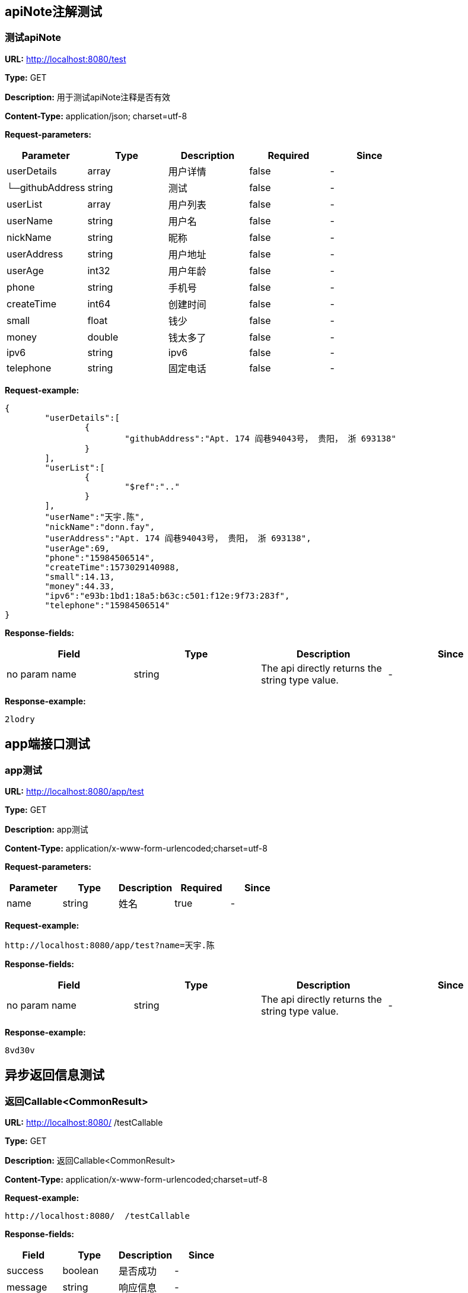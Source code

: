 

== apiNote注解测试
=== 测试apiNote
*URL:* http://localhost:8080/test

*Type:* GET

*Description:* 用于测试apiNote注释是否有效

*Content-Type:* application/json; charset=utf-8


*Request-parameters:*

[width="100%",options="header"]
[stripes=even]
|====================
|Parameter | Type|Description|Required|Since
|userDetails|array|用户详情|false|-
|└─githubAddress|string|测试|false|-
|userList|array|用户列表|false|-
|userName|string|用户名|false|-
|nickName|string|昵称|false|-
|userAddress|string|用户地址|false|-
|userAge|int32|用户年龄|false|-
|phone|string|手机号|false|-
|createTime|int64|创建时间|false|-
|small|float|钱少|false|-
|money|double|钱太多了|false|-
|ipv6|string|ipv6|false|-
|telephone|string|固定电话|false|-
|====================

*Request-example:*
----
{
	"userDetails":[
		{
			"githubAddress":"Apt. 174 阎巷94043号， 贵阳， 浙 693138"
		}
	],
	"userList":[
		{
			"$ref":".."
		}
	],
	"userName":"天宇.陈",
	"nickName":"donn.fay",
	"userAddress":"Apt. 174 阎巷94043号， 贵阳， 浙 693138",
	"userAge":69,
	"phone":"15984506514",
	"createTime":1573029140988,
	"small":14.13,
	"money":44.33,
	"ipv6":"e93b:1bd1:18a5:b63c:c501:f12e:9f73:283f",
	"telephone":"15984506514"
}
----
*Response-fields:*

[width="100%",options="header"]
[stripes=even]
|====================
|Field | Type|Description|Since
|no param name|string|The api directly returns the string type value.|-
|====================

*Response-example:*
----
2lodry
----

== app端接口测试
=== app测试
*URL:* http://localhost:8080/app/test

*Type:* GET

*Description:* app测试

*Content-Type:* application/x-www-form-urlencoded;charset=utf-8


*Request-parameters:*

[width="100%",options="header"]
[stripes=even]
|====================
|Parameter | Type|Description|Required|Since
|name|string|姓名|true|-
|====================

*Request-example:*
----
http://localhost:8080/app/test?name=天宇.陈
----
*Response-fields:*

[width="100%",options="header"]
[stripes=even]
|====================
|Field | Type|Description|Since
|no param name|string|The api directly returns the string type value.|-
|====================

*Response-example:*
----
8vd30v
----

== 异步返回信息测试
=== 返回Callable&lt;CommonResult&gt;
*URL:* http://localhost:8080/  /testCallable

*Type:* GET

*Description:* 返回Callable&lt;CommonResult&gt;

*Content-Type:* application/x-www-form-urlencoded;charset=utf-8



*Request-example:*
----
http://localhost:8080/  /testCallable
----
*Response-fields:*

[width="100%",options="header"]
[stripes=even]
|====================
|Field | Type|Description|Since
|success|boolean|是否成功|-
|message|string|响应信息|-
|data|object|响应数据|-
|code|string|错误代码|-
|timestamp|string|响应时间|-
|====================

*Response-example:*
----
{
	"success":true,
	"message":"success",
	"data":{
		"waring":"You may have used non-display generics."
	},
	"code":"34975",
	"timestamp":"2019-11-06 16:32:20"
}
----

=== 返回DeferredResult&lt;CommonResult&lt;String&gt;&gt;
*URL:* http://localhost:8080/async-deferredresult

*Type:* GET

*Description:* 返回DeferredResult&lt;CommonResult&lt;String&gt;&gt;

*Content-Type:* application/x-www-form-urlencoded;charset=utf-8



*Request-example:*
----
http://localhost:8080/async-deferredresult
----
*Response-fields:*

[width="100%",options="header"]
[stripes=even]
|====================
|Field | Type|Description|Since
|success|boolean|是否成功|-
|message|string|响应信息|-
|data|object|响应数据|-
|code|string|错误代码|-
|timestamp|string|响应时间|-
|====================

*Response-example:*
----
{
	"success":true,
	"message":"success",
	"data":"l3yniw",
	"code":"34975",
	"timestamp":"2019-11-06 16:32:20"
}
----

=== 返回WebAsyncTask&lt;CommonResult&gt;
*URL:* http://localhost:8080/WebAsync/timeout

*Type:* GET

*Description:* 返回WebAsyncTask&lt;CommonResult&gt;

*Content-Type:* application/x-www-form-urlencoded;charset=utf-8



*Request-example:*
----
http://localhost:8080/WebAsync/timeout
----
*Response-fields:*

[width="100%",options="header"]
[stripes=even]
|====================
|Field | Type|Description|Since
|success|boolean|是否成功|-
|message|string|响应信息|-
|data|object|响应数据|-
|code|string|错误代码|-
|timestamp|string|响应时间|-
|====================

*Response-example:*
----
{
	"success":true,
	"message":"success",
	"data":{
		"waring":"You may have used non-display generics."
	},
	"code":"34975",
	"timestamp":"2019-11-06 16:32:20"
}
----

=== 返回Future&lt;CommonResult&lt;String&gt;&gt;
*URL:* http://localhost:8080/future

*Type:* GET

*Description:* 返回Future&lt;CommonResult&lt;String&gt;&gt;

*Content-Type:* application/x-www-form-urlencoded;charset=utf-8



*Request-example:*
----
http://localhost:8080/future
----
*Response-fields:*

[width="100%",options="header"]
[stripes=even]
|====================
|Field | Type|Description|Since
|success|boolean|是否成功|-
|message|string|响应信息|-
|data|object|响应数据|-
|code|string|错误代码|-
|timestamp|string|响应时间|-
|====================

*Response-example:*
----
{
	"success":true,
	"message":"success",
	"data":"zqwas4",
	"code":"34975",
	"timestamp":"2019-11-06 16:32:20"
}
----

=== 返回CompletableFuture&lt;CommonResult&lt;String&gt;&gt;
*URL:* http://localhost:8080/completableFuture

*Type:* GET

*Description:* 返回CompletableFuture&lt;CommonResult&lt;String&gt;&gt;

*Content-Type:* application/x-www-form-urlencoded;charset=utf-8



*Request-example:*
----
http://localhost:8080/completableFuture
----
*Response-fields:*

[width="100%",options="header"]
[stripes=even]
|====================
|Field | Type|Description|Since
|success|boolean|是否成功|-
|message|string|响应信息|-
|data|object|响应数据|-
|code|string|错误代码|-
|timestamp|string|响应时间|-
|====================

*Response-example:*
----
{
	"success":true,
	"message":"success",
	"data":"r2ayb1",
	"code":"34975",
	"timestamp":"2019-11-06 16:32:20"
}
----

== 文件上传测试
=== 上传单个文件
*URL:* http://localhost:8080/upload

*Type:* POST

*Description:* 上传单个文件

*Content-Type:* multipart/form-data


*Request-parameters:*

[width="100%",options="header"]
[stripes=even]
|====================
|Parameter | Type|Description|Required|Since
|file|file|文件|true|-
|====================

*Request-example:*
----
Use FormData upload file.
----
*Response-fields:*

[width="100%",options="header"]
[stripes=even]
|====================
|Field | Type|Description|Since
|success|boolean|是否成功|-
|message|string|响应信息|-
|data|object|响应数据|-
|code|string|错误代码|-
|timestamp|string|响应时间|-
|====================

*Response-example:*
----
{
	"success":true,
	"message":"success",
	"data":{
		"waring":"You may have used non-display generics."
	},
	"code":"34975",
	"timestamp":"2019-11-06 16:32:20"
}
----

=== 批量上传文件
*URL:* http://localhost:8080/batchUpload

*Type:* POST

*Description:* 批量上传文件

*Content-Type:* multipart/form-data


*Request-parameters:*

[width="100%",options="header"]
[stripes=even]
|====================
|Parameter | Type|Description|Required|Since
|file|array|文件|true|-
|====================

*Request-example:*
----
Use FormData upload files.
----
*Response-fields:*

[width="100%",options="header"]
[stripes=even]
|====================
|Field | Type|Description|Since
|success|boolean|是否成功|-
|message|string|响应信息|-
|data|object|响应数据|-
|code|string|错误代码|-
|timestamp|string|响应时间|-
|====================

*Response-example:*
----
{
	"success":true,
	"message":"success",
	"data":{
		"waring":"You may have used non-display generics."
	},
	"code":"34975",
	"timestamp":"2019-11-06 16:32:20"
}
----

== 接收表单参数
=== 测试formData
*URL:* http://localhost:8080/formData1

*Type:* POST

*Description:* 测试formData

*Content-Type:* application/x-www-form-urlencoded;charset=utf-8


*Request-parameters:*

[width="100%",options="header"]
[stripes=even]
|====================
|Parameter | Type|Description|Required|Since
|username|string|用户名|true|v1.0
|password|string|密码|false|v1.0
|nickName|string|昵称|false|v1.0
|mobile|string|电话|false|v1.0
|====================

*Request-example:*
----
Smart-doc can't support create form-data example,
It is recommended to use @RequestBody to receive parameters.
----

*Response-example:*
----
This api return nothing.
----

== https测试
=== 测试https
*URL:* http://localhost:8080/testHttps

*Type:* GET

*Description:* 测试https

*Content-Type:* application/x-www-form-urlencoded;charset=utf-8



*Request-example:*
----
http://localhost:8080/testHttps
----
*Response-fields:*

[width="100%",options="header"]
[stripes=even]
|====================
|Field | Type|Description|Since
|success|boolean|是否成功|-
|message|string|响应信息|-
|data|object|响应数据|-
|code|string|错误代码|-
|timestamp|string|响应时间|-
|====================

*Response-example:*
----
{
	"success":true,
	"message":"success",
	"data":"1ubzes",
	"code":"34975",
	"timestamp":"2019-11-06 16:32:20"
}
----

=== 测试http
*URL:* http://localhost:8080/testHttp

*Type:* GET

*Description:* 测试http

*Content-Type:* application/x-www-form-urlencoded;charset=utf-8



*Request-example:*
----
http://localhost:8080/testHttp
----
*Response-fields:*

[width="100%",options="header"]
[stripes=even]
|====================
|Field | Type|Description|Since
|success|boolean|是否成功|-
|message|string|响应信息|-
|data|object|响应数据|-
|code|string|错误代码|-
|timestamp|string|响应时间|-
|====================

*Response-example:*
----
{
	"success":true,
	"message":"success",
	"data":"zygz5i",
	"code":"34975",
	"timestamp":"2019-11-06 16:32:20"
}
----

== Test inner class
=== Return A object contains Inner class
*URL:* http://localhost:8080/inner/class

*Type:* GET

*Description:* Return A object contains Inner class

*Content-Type:* application/x-www-form-urlencoded;charset=utf-8



*Request-example:*
----
http://localhost:8080/inner/class
----
*Response-fields:*

[width="100%",options="header"]
[stripes=even]
|====================
|Field | Type|Description|Since
|name|string|姓名|-
|innerClass|object|内部类|-
|└─phone|string|电话|-
|====================

*Response-example:*
----
{
	"name":"天宇.陈",
	"innerClass":{
		"phone":"15984506514"
	}
}
----

== JDK8的时间测试
=== LocalDate和LocalDateTime测试
*URL:* http://localhost:8080/dateEntity

*Type:* POST

*Description:* LocalDate和LocalDateTime测试

*Content-Type:* application/json; charset=utf-8


*Request-parameters:*

[width="100%",options="header"]
[stripes=even]
|====================
|Parameter | Type|Description|Required|Since
|localDate|string|创建日期|false|v1.0
|localDateTime|string|创建时间|false|v1.0
|====================

*Request-example:*
----
{
	"localDate":"2019-11-06",
	"localDateTime":"2019-11-06 16:32:21"
}
----
*Response-fields:*

[width="100%",options="header"]
[stripes=even]
|====================
|Field | Type|Description|Since
|localDate|string|创建日期|v1.0
|localDateTime|string|创建时间|v1.0
|====================

*Response-example:*
----
{
	"localDate":"2019-11-06",
	"localDateTime":"2019-11-06 16:32:21"
}
----

== FastJson和Jackson注解支持测试
=== Jackson注解支持测试
*URL:* http://localhost:8080/json/jacksonTest

*Type:* GET

*Description:* Jackson注解支持测试

*Content-Type:* application/json; charset=utf-8


*Request-parameters:*

[width="100%",options="header"]
[stripes=even]
|====================
|Parameter | Type|Description|Required|Since
|username|string|用户名|false|-
|idCard|string|身份证号|false|-
|====================

*Request-example:*
----
{
	"username":"天宇.陈",
	"idCard":"140217199806137360"
}
----
*Response-fields:*

[width="100%",options="header"]
[stripes=even]
|====================
|Field | Type|Description|Since
|name|string|用户名|-
|====================

*Response-example:*
----
{
	"name":"天宇.陈"
}
----

=== FastJson注解支持测试
*URL:* http://localhost:8080/json/fastJsonTest

*Type:* GET

*Description:* FastJson注解支持测试

*Content-Type:* application/json; charset=utf-8


*Request-parameters:*

[width="100%",options="header"]
[stripes=even]
|====================
|Parameter | Type|Description|Required|Since
|username|string|用户名|false|-
|idCard|string|身份证号|false|-
|====================

*Request-example:*
----
{
	"username":"天宇.陈",
	"idCard":"140217199806137360"
}
----
*Response-fields:*

[width="100%",options="header"]
[stripes=even]
|====================
|Field | Type|Description|Since
|name|string|用户名|-
|====================

*Response-example:*
----
{
	"name":"天宇.陈"
}
----

== List返回接口Api文档测试
=== List&lt;String&gt;结构
*URL:* http://localhost:8080/list/listString

*Type:* GET

*Description:* List&lt;String&gt;结构

*Content-Type:* application/x-www-form-urlencoded;charset=utf-8



*Request-example:*
----
http://localhost:8080/list/listString
----
*Response-fields:*

[width="100%",options="header"]
[stripes=even]
|====================
|Field | Type|Description|Since
|no param name|array of string|The api directly returns the array of string type value.|-
|====================

*Response-example:*
----
[
	"e15ywp",
	"tqwrhw"
]
----

=== List&lt;Map&lt;String,String&gt;&gt;结构
*URL:* http://localhost:8080/list/listMap

*Type:* GET

*Description:* List&lt;Map&lt;String,String&gt;&gt;结构

*Content-Type:* application/x-www-form-urlencoded;charset=utf-8



*Request-example:*
----
http://localhost:8080/list/listMap
----
*Response-fields:*

[width="100%",options="header"]
[stripes=even]
|====================
|Field | Type|Description|Since
|no param name|string|The api directly returns the string type value.|-
|====================

*Response-example:*
----
[
	{
		"mapKey1":"gvq61k",
		"mapKey2":"yim41y"
	}
]
----

=== List&lt;自动义对象&gt;
*URL:* http://localhost:8080/list/listObject

*Type:* POST

*Description:* List&lt;自动义对象&gt;

*Content-Type:* application/x-www-form-urlencoded;charset=utf-8



*Request-example:*
----
http://localhost:8080/list/listObject
----
*Response-fields:*

[width="100%",options="header"]
[stripes=even]
|====================
|Field | Type|Description|Since
|userDetails|array|用户详情|-
|└─githubAddress|string|测试|-
|userList|array|用户列表|-
|userName|string|用户名|-
|nickName|string|昵称|-
|userAddress|string|用户地址|-
|userAge|int32|用户年龄|-
|phone|string|手机号|-
|createTime|int64|创建时间|-
|small|float|钱少|-
|money|double|钱太多了|-
|ipv6|string|ipv6|-
|telephone|string|固定电话|-
|====================

*Response-example:*
----
[
	{
		"userDetails":[
			{
				"githubAddress":"Apt. 174 阎巷94043号， 贵阳， 浙 693138"
			}
		],
		"userList":[
			{
				"$ref":".."
			}
		],
		"userName":"天宇.陈",
		"nickName":"donn.fay",
		"userAddress":"Apt. 174 阎巷94043号， 贵阳， 浙 693138",
		"userAge":69,
		"phone":"15984506514",
		"createTime":1573029140988,
		"small":75.96,
		"money":18.08,
		"ipv6":"e93b:1bd1:18a5:b63c:c501:f12e:9f73:283f",
		"telephone":"15984506514"
	}
]
----

=== List&lt;Map&lt;String,T&gt;&gt;结构
*URL:* http://localhost:8080/list/listMap2

*Type:* GET

*Description:* List&lt;Map&lt;String,T&gt;&gt;结构

*Content-Type:* application/x-www-form-urlencoded;charset=utf-8



*Request-example:*
----
http://localhost:8080/list/listMap2
----
*Response-fields:*

[width="100%",options="header"]
[stripes=even]
|====================
|Field | Type|Description|Since
|stuName|string|姓名|-
|stuAge|boolean|年龄|-
|stuAddress|string|地址|-
|user|object|用户对象|-
|&nbsp;&nbsp;&nbsp;&nbsp;&nbsp;└─userDetails|array|用户详情|-
|&nbsp;&nbsp;&nbsp;&nbsp;&nbsp;&nbsp;&nbsp;&nbsp;&nbsp;&nbsp;└─githubAddress|string|测试|-
|&nbsp;&nbsp;&nbsp;&nbsp;&nbsp;└─userList|array|用户列表|-
|&nbsp;&nbsp;&nbsp;&nbsp;&nbsp;└─userName|string|用户名|-
|&nbsp;&nbsp;&nbsp;&nbsp;&nbsp;└─nickName|string|昵称|-
|&nbsp;&nbsp;&nbsp;&nbsp;&nbsp;└─userAddress|string|用户地址|-
|&nbsp;&nbsp;&nbsp;&nbsp;&nbsp;└─userAge|int32|用户年龄|-
|&nbsp;&nbsp;&nbsp;&nbsp;&nbsp;└─phone|string|手机号|-
|&nbsp;&nbsp;&nbsp;&nbsp;&nbsp;└─createTime|int64|创建时间|-
|&nbsp;&nbsp;&nbsp;&nbsp;&nbsp;└─small|float|钱少|-
|&nbsp;&nbsp;&nbsp;&nbsp;&nbsp;└─money|double|钱太多了|-
|&nbsp;&nbsp;&nbsp;&nbsp;&nbsp;└─ipv6|string|ipv6|-
|&nbsp;&nbsp;&nbsp;&nbsp;&nbsp;└─telephone|string|固定电话|-
|userMap|map|map用户信息|-
|&nbsp;&nbsp;&nbsp;&nbsp;&nbsp;└─userDetails|array|用户详情|-
|&nbsp;&nbsp;&nbsp;&nbsp;&nbsp;&nbsp;&nbsp;&nbsp;&nbsp;&nbsp;└─githubAddress|string|测试|-
|&nbsp;&nbsp;&nbsp;&nbsp;&nbsp;└─userList|array|用户列表|-
|&nbsp;&nbsp;&nbsp;&nbsp;&nbsp;└─userName|string|用户名|-
|&nbsp;&nbsp;&nbsp;&nbsp;&nbsp;└─nickName|string|昵称|-
|&nbsp;&nbsp;&nbsp;&nbsp;&nbsp;└─userAddress|string|用户地址|-
|&nbsp;&nbsp;&nbsp;&nbsp;&nbsp;└─userAge|int32|用户年龄|-
|&nbsp;&nbsp;&nbsp;&nbsp;&nbsp;└─phone|string|手机号|-
|&nbsp;&nbsp;&nbsp;&nbsp;&nbsp;└─createTime|int64|创建时间|-
|&nbsp;&nbsp;&nbsp;&nbsp;&nbsp;└─small|float|钱少|-
|&nbsp;&nbsp;&nbsp;&nbsp;&nbsp;└─money|double|钱太多了|-
|&nbsp;&nbsp;&nbsp;&nbsp;&nbsp;└─ipv6|string|ipv6|-
|&nbsp;&nbsp;&nbsp;&nbsp;&nbsp;└─telephone|string|固定电话|-
|userTreeSet|object|用户列表|-
|&nbsp;&nbsp;&nbsp;&nbsp;&nbsp;└─userDetails|array|用户详情|-
|&nbsp;&nbsp;&nbsp;&nbsp;&nbsp;&nbsp;&nbsp;&nbsp;&nbsp;&nbsp;└─githubAddress|string|测试|-
|&nbsp;&nbsp;&nbsp;&nbsp;&nbsp;└─userList|array|用户列表|-
|&nbsp;&nbsp;&nbsp;&nbsp;&nbsp;└─userName|string|用户名|-
|&nbsp;&nbsp;&nbsp;&nbsp;&nbsp;└─nickName|string|昵称|-
|&nbsp;&nbsp;&nbsp;&nbsp;&nbsp;└─userAddress|string|用户地址|-
|&nbsp;&nbsp;&nbsp;&nbsp;&nbsp;└─userAge|int32|用户年龄|-
|&nbsp;&nbsp;&nbsp;&nbsp;&nbsp;└─phone|string|手机号|-
|&nbsp;&nbsp;&nbsp;&nbsp;&nbsp;└─createTime|int64|创建时间|-
|&nbsp;&nbsp;&nbsp;&nbsp;&nbsp;└─small|float|钱少|-
|&nbsp;&nbsp;&nbsp;&nbsp;&nbsp;└─money|double|钱太多了|-
|&nbsp;&nbsp;&nbsp;&nbsp;&nbsp;└─ipv6|string|ipv6|-
|&nbsp;&nbsp;&nbsp;&nbsp;&nbsp;└─telephone|string|固定电话|-
|user1|object|用户对象2|-
|&nbsp;&nbsp;&nbsp;&nbsp;&nbsp;└─userDetails|array|用户详情|-
|&nbsp;&nbsp;&nbsp;&nbsp;&nbsp;&nbsp;&nbsp;&nbsp;&nbsp;&nbsp;└─githubAddress|string|测试|-
|&nbsp;&nbsp;&nbsp;&nbsp;&nbsp;└─userList|array|用户列表|-
|&nbsp;&nbsp;&nbsp;&nbsp;&nbsp;└─userName|string|用户名|-
|&nbsp;&nbsp;&nbsp;&nbsp;&nbsp;└─nickName|string|昵称|-
|&nbsp;&nbsp;&nbsp;&nbsp;&nbsp;└─userAddress|string|用户地址|-
|&nbsp;&nbsp;&nbsp;&nbsp;&nbsp;└─userAge|int32|用户年龄|-
|&nbsp;&nbsp;&nbsp;&nbsp;&nbsp;└─phone|string|手机号|-
|&nbsp;&nbsp;&nbsp;&nbsp;&nbsp;└─createTime|int64|创建时间|-
|&nbsp;&nbsp;&nbsp;&nbsp;&nbsp;└─small|float|钱少|-
|&nbsp;&nbsp;&nbsp;&nbsp;&nbsp;└─money|double|钱太多了|-
|&nbsp;&nbsp;&nbsp;&nbsp;&nbsp;└─ipv6|string|ipv6|-
|&nbsp;&nbsp;&nbsp;&nbsp;&nbsp;└─telephone|string|固定电话|-
|====================

*Response-example:*
----
[
	{
		"mapKey":{
			"stuName":"天宇.陈",
			"stuAge":true,
			"stuAddress":"Apt. 174 阎巷94043号， 贵阳， 浙 693138",
			"user":{
				"userDetails":[
					{
						"githubAddress":"Apt. 174 阎巷94043号， 贵阳， 浙 693138"
					}
				],
				"userList":[
					{
						"$ref":".."
					}
				],
				"userName":"天宇.陈",
				"nickName":"donn.fay",
				"userAddress":"Apt. 174 阎巷94043号， 贵阳， 浙 693138",
				"userAge":69,
				"phone":"15984506514",
				"createTime":1573029140988,
				"small":80.46,
				"money":81.05,
				"ipv6":"e93b:1bd1:18a5:b63c:c501:f12e:9f73:283f",
				"telephone":"15984506514"
			},
			"userMap":{
				"mapKey":{
					
				}
			},
			"userTreeSet":[
				{
					"userDetails":[
						{
							"githubAddress":"Apt. 174 阎巷94043号， 贵阳， 浙 693138"
						}
					],
					"userList":[
						{
							"$ref":".."
						}
					],
					"userName":"天宇.陈",
					"nickName":"donn.fay",
					"userAddress":"Apt. 174 阎巷94043号， 贵阳， 浙 693138",
					"userAge":69,
					"phone":"15984506514",
					"createTime":1573029140988,
					"small":56.51,
					"money":46.21,
					"ipv6":"e93b:1bd1:18a5:b63c:c501:f12e:9f73:283f",
					"telephone":"15984506514"
				}
			],
			"user1":{
				"userDetails":[
					{
						"githubAddress":"Apt. 174 阎巷94043号， 贵阳， 浙 693138"
					}
				],
				"userList":[
					{
						"$ref":".."
					}
				],
				"userName":"天宇.陈",
				"nickName":"donn.fay",
				"userAddress":"Apt. 174 阎巷94043号， 贵阳， 浙 693138",
				"userAge":69,
				"phone":"15984506514",
				"createTime":1573029140988,
				"small":64.58,
				"money":43.81,
				"ipv6":"e93b:1bd1:18a5:b63c:c501:f12e:9f73:283f",
				"telephone":"15984506514"
			}
		}
	}
]
----

=== List&lt;Map&lt;M,N&lt;P,k&gt;&gt;&gt;超复杂结构
*URL:* http://localhost:8080/list/listMap3

*Type:* GET

*Description:* List&lt;Map&lt;M,N&lt;P,k&gt;&gt;&gt;超复杂结构

*Content-Type:* application/x-www-form-urlencoded;charset=utf-8



*Request-example:*
----
http://localhost:8080/list/listMap3
----
*Response-fields:*

[width="100%",options="header"]
[stripes=even]
|====================
|Field | Type|Description|Since
|data|object|泛型data|-
|&nbsp;&nbsp;&nbsp;&nbsp;&nbsp;└─userDetails|array|用户详情|-
|&nbsp;&nbsp;&nbsp;&nbsp;&nbsp;&nbsp;&nbsp;&nbsp;&nbsp;&nbsp;└─githubAddress|string|测试|-
|&nbsp;&nbsp;&nbsp;&nbsp;&nbsp;└─userList|array|用户列表|-
|&nbsp;&nbsp;&nbsp;&nbsp;&nbsp;└─userName|string|用户名|-
|&nbsp;&nbsp;&nbsp;&nbsp;&nbsp;└─nickName|string|昵称|-
|&nbsp;&nbsp;&nbsp;&nbsp;&nbsp;└─userAddress|string|用户地址|-
|&nbsp;&nbsp;&nbsp;&nbsp;&nbsp;└─userAge|int32|用户年龄|-
|&nbsp;&nbsp;&nbsp;&nbsp;&nbsp;└─phone|string|手机号|-
|&nbsp;&nbsp;&nbsp;&nbsp;&nbsp;└─createTime|int64|创建时间|-
|&nbsp;&nbsp;&nbsp;&nbsp;&nbsp;└─small|float|钱少|-
|&nbsp;&nbsp;&nbsp;&nbsp;&nbsp;└─money|double|钱太多了|-
|&nbsp;&nbsp;&nbsp;&nbsp;&nbsp;└─ipv6|string|ipv6|-
|&nbsp;&nbsp;&nbsp;&nbsp;&nbsp;└─telephone|string|固定电话|-
|data1|object|泛型data1|-
|&nbsp;&nbsp;&nbsp;&nbsp;&nbsp;└─userDetails|array|用户详情|-
|&nbsp;&nbsp;&nbsp;&nbsp;&nbsp;&nbsp;&nbsp;&nbsp;&nbsp;&nbsp;└─githubAddress|string|测试|-
|&nbsp;&nbsp;&nbsp;&nbsp;&nbsp;└─userList|array|用户列表|-
|&nbsp;&nbsp;&nbsp;&nbsp;&nbsp;└─userName|string|用户名|-
|&nbsp;&nbsp;&nbsp;&nbsp;&nbsp;└─nickName|string|昵称|-
|&nbsp;&nbsp;&nbsp;&nbsp;&nbsp;└─userAddress|string|用户地址|-
|&nbsp;&nbsp;&nbsp;&nbsp;&nbsp;└─userAge|int32|用户年龄|-
|&nbsp;&nbsp;&nbsp;&nbsp;&nbsp;└─phone|string|手机号|-
|&nbsp;&nbsp;&nbsp;&nbsp;&nbsp;└─createTime|int64|创建时间|-
|&nbsp;&nbsp;&nbsp;&nbsp;&nbsp;└─small|float|钱少|-
|&nbsp;&nbsp;&nbsp;&nbsp;&nbsp;└─money|double|钱太多了|-
|&nbsp;&nbsp;&nbsp;&nbsp;&nbsp;└─ipv6|string|ipv6|-
|&nbsp;&nbsp;&nbsp;&nbsp;&nbsp;└─telephone|string|固定电话|-
|data2|object|data2|-
|&nbsp;&nbsp;&nbsp;&nbsp;&nbsp;└─userDetails|array|用户详情|-
|&nbsp;&nbsp;&nbsp;&nbsp;&nbsp;&nbsp;&nbsp;&nbsp;&nbsp;&nbsp;└─githubAddress|string|测试|-
|&nbsp;&nbsp;&nbsp;&nbsp;&nbsp;└─userList|array|用户列表|-
|&nbsp;&nbsp;&nbsp;&nbsp;&nbsp;└─userName|string|用户名|-
|&nbsp;&nbsp;&nbsp;&nbsp;&nbsp;└─nickName|string|昵称|-
|&nbsp;&nbsp;&nbsp;&nbsp;&nbsp;└─userAddress|string|用户地址|-
|&nbsp;&nbsp;&nbsp;&nbsp;&nbsp;└─userAge|int32|用户年龄|-
|&nbsp;&nbsp;&nbsp;&nbsp;&nbsp;└─phone|string|手机号|-
|&nbsp;&nbsp;&nbsp;&nbsp;&nbsp;└─createTime|int64|创建时间|-
|&nbsp;&nbsp;&nbsp;&nbsp;&nbsp;└─small|float|钱少|-
|&nbsp;&nbsp;&nbsp;&nbsp;&nbsp;└─money|double|钱太多了|-
|&nbsp;&nbsp;&nbsp;&nbsp;&nbsp;└─ipv6|string|ipv6|-
|&nbsp;&nbsp;&nbsp;&nbsp;&nbsp;└─telephone|string|固定电话|-
|age|int32|年龄|-
|====================

*Response-example:*
----
[
	{
		"mapKey":{
			"data":{
				"userDetails":[
					{
						"githubAddress":"Apt. 174 阎巷94043号， 贵阳， 浙 693138"
					}
				],
				"userList":[
					{
						"$ref":".."
					}
				],
				"userName":"天宇.陈",
				"nickName":"donn.fay",
				"userAddress":"Apt. 174 阎巷94043号， 贵阳， 浙 693138",
				"userAge":69,
				"phone":"15984506514",
				"createTime":1573029140988,
				"small":32.25,
				"money":45.71,
				"ipv6":"e93b:1bd1:18a5:b63c:c501:f12e:9f73:283f",
				"telephone":"15984506514"
			},
			"data1":{
				"userDetails":[
					{
						"githubAddress":"Apt. 174 阎巷94043号， 贵阳， 浙 693138"
					}
				],
				"userList":[
					{
						"$ref":".."
					}
				],
				"userName":"天宇.陈",
				"nickName":"donn.fay",
				"userAddress":"Apt. 174 阎巷94043号， 贵阳， 浙 693138",
				"userAge":69,
				"phone":"15984506514",
				"createTime":1573029140988,
				"small":75.52,
				"money":95.52,
				"ipv6":"e93b:1bd1:18a5:b63c:c501:f12e:9f73:283f",
				"telephone":"15984506514"
			},
			"data2":{
				"userDetails":[
					{
						"githubAddress":"Apt. 174 阎巷94043号， 贵阳， 浙 693138"
					}
				],
				"userList":[
					{
						"$ref":".."
					}
				],
				"userName":"天宇.陈",
				"nickName":"donn.fay",
				"userAddress":"Apt. 174 阎巷94043号， 贵阳， 浙 693138",
				"userAge":69,
				"phone":"15984506514",
				"createTime":1573029140988,
				"small":65.75,
				"money":82.82,
				"ipv6":"e93b:1bd1:18a5:b63c:c501:f12e:9f73:283f",
				"telephone":"15984506514"
			},
			"age":69
		}
	}
]
----

=== List&lt;T&lt;List&lt;M&gt;,List&lt;M&gt;,List&lt;M&gt;&gt;&gt;超复杂结构
*URL:* http://localhost:8080/list/listTeacher

*Type:* GET

*Description:* List&lt;T&lt;List&lt;M&gt;,List&lt;M&gt;,List&lt;M&gt;&gt;&gt;超复杂结构

*Content-Type:* application/x-www-form-urlencoded;charset=utf-8



*Request-example:*
----
http://localhost:8080/list/listTeacher
----
*Response-fields:*

[width="100%",options="header"]
[stripes=even]
|====================
|Field | Type|Description|Since
|data|object|泛型data|-
|└─userDetails|array|用户详情|-
|&nbsp;&nbsp;&nbsp;&nbsp;&nbsp;└─githubAddress|string|测试|-
|└─userList|array|用户列表|-
|└─userName|string|用户名|-
|└─nickName|string|昵称|-
|└─userAddress|string|用户地址|-
|└─userAge|int32|用户年龄|-
|└─phone|string|手机号|-
|└─createTime|int64|创建时间|-
|└─small|float|钱少|-
|└─money|double|钱太多了|-
|└─ipv6|string|ipv6|-
|└─telephone|string|固定电话|-
|data1|object|泛型data1|-
|└─userDetails|array|用户详情|-
|&nbsp;&nbsp;&nbsp;&nbsp;&nbsp;└─githubAddress|string|测试|-
|└─userList|array|用户列表|-
|└─userName|string|用户名|-
|└─nickName|string|昵称|-
|└─userAddress|string|用户地址|-
|└─userAge|int32|用户年龄|-
|└─phone|string|手机号|-
|└─createTime|int64|创建时间|-
|└─small|float|钱少|-
|└─money|double|钱太多了|-
|└─ipv6|string|ipv6|-
|└─telephone|string|固定电话|-
|data2|object|data2|-
|└─userDetails|array|用户详情|-
|&nbsp;&nbsp;&nbsp;&nbsp;&nbsp;└─githubAddress|string|测试|-
|└─userList|array|用户列表|-
|└─userName|string|用户名|-
|└─nickName|string|昵称|-
|└─userAddress|string|用户地址|-
|└─userAge|int32|用户年龄|-
|└─phone|string|手机号|-
|└─createTime|int64|创建时间|-
|└─small|float|钱少|-
|└─money|double|钱太多了|-
|└─ipv6|string|ipv6|-
|└─telephone|string|固定电话|-
|age|int32|年龄|-
|====================

*Response-example:*
----
[
	{
		"data":[
			{
				"userDetails":[
					{
						"githubAddress":"Apt. 174 阎巷94043号， 贵阳， 浙 693138"
					}
				],
				"userList":[
					{
						"$ref":".."
					}
				],
				"userName":"天宇.陈",
				"nickName":"donn.fay",
				"userAddress":"Apt. 174 阎巷94043号， 贵阳， 浙 693138",
				"userAge":69,
				"phone":"15984506514",
				"createTime":1573029140988,
				"small":93.49,
				"money":64.24,
				"ipv6":"e93b:1bd1:18a5:b63c:c501:f12e:9f73:283f",
				"telephone":"15984506514"
			}
		],
		"data1":[
			{
				"userDetails":[
					{
						"githubAddress":"Apt. 174 阎巷94043号， 贵阳， 浙 693138"
					}
				],
				"userList":[
					{
						"$ref":".."
					}
				],
				"userName":"天宇.陈",
				"nickName":"donn.fay",
				"userAddress":"Apt. 174 阎巷94043号， 贵阳， 浙 693138",
				"userAge":69,
				"phone":"15984506514",
				"createTime":1573029140988,
				"small":31.09,
				"money":63.96,
				"ipv6":"e93b:1bd1:18a5:b63c:c501:f12e:9f73:283f",
				"telephone":"15984506514"
			}
		],
		"data2":[
			{
				"userDetails":[
					{
						"githubAddress":"Apt. 174 阎巷94043号， 贵阳， 浙 693138"
					}
				],
				"userList":[
					{
						"$ref":".."
					}
				],
				"userName":"天宇.陈",
				"nickName":"donn.fay",
				"userAddress":"Apt. 174 阎巷94043号， 贵阳， 浙 693138",
				"userAge":69,
				"phone":"15984506514",
				"createTime":1573029140988,
				"small":79.58,
				"money":62.27,
				"ipv6":"e93b:1bd1:18a5:b63c:c501:f12e:9f73:283f",
				"telephone":"15984506514"
			}
		],
		"age":69
	}
]
----

=== List&lt;Teacher&lt;Teacher&lt;User,User,User&gt;,User,User&gt;&gt;结构
*URL:* http://localhost:8080/list/listString1

*Type:* GET

*Description:* List&lt;Teacher&lt;Teacher&lt;User,User,User&gt;,User,User&gt;&gt;结构

*Content-Type:* application/x-www-form-urlencoded;charset=utf-8



*Request-example:*
----
http://localhost:8080/list/listString1
----
*Response-fields:*

[width="100%",options="header"]
[stripes=even]
|====================
|Field | Type|Description|Since
|data|object|泛型data|-
|└─data|object|泛型data|-
|&nbsp;&nbsp;&nbsp;&nbsp;&nbsp;└─userDetails|array|用户详情|-
|&nbsp;&nbsp;&nbsp;&nbsp;&nbsp;&nbsp;&nbsp;&nbsp;&nbsp;&nbsp;└─githubAddress|string|测试|-
|&nbsp;&nbsp;&nbsp;&nbsp;&nbsp;└─userList|array|用户列表|-
|&nbsp;&nbsp;&nbsp;&nbsp;&nbsp;└─userName|string|用户名|-
|&nbsp;&nbsp;&nbsp;&nbsp;&nbsp;└─nickName|string|昵称|-
|&nbsp;&nbsp;&nbsp;&nbsp;&nbsp;└─userAddress|string|用户地址|-
|&nbsp;&nbsp;&nbsp;&nbsp;&nbsp;└─userAge|int32|用户年龄|-
|&nbsp;&nbsp;&nbsp;&nbsp;&nbsp;└─phone|string|手机号|-
|&nbsp;&nbsp;&nbsp;&nbsp;&nbsp;└─createTime|int64|创建时间|-
|&nbsp;&nbsp;&nbsp;&nbsp;&nbsp;└─small|float|钱少|-
|&nbsp;&nbsp;&nbsp;&nbsp;&nbsp;└─money|double|钱太多了|-
|&nbsp;&nbsp;&nbsp;&nbsp;&nbsp;└─ipv6|string|ipv6|-
|&nbsp;&nbsp;&nbsp;&nbsp;&nbsp;└─telephone|string|固定电话|-
|└─data1|object|泛型data1|-
|&nbsp;&nbsp;&nbsp;&nbsp;&nbsp;└─userDetails|array|用户详情|-
|&nbsp;&nbsp;&nbsp;&nbsp;&nbsp;&nbsp;&nbsp;&nbsp;&nbsp;&nbsp;└─githubAddress|string|测试|-
|&nbsp;&nbsp;&nbsp;&nbsp;&nbsp;└─userList|array|用户列表|-
|&nbsp;&nbsp;&nbsp;&nbsp;&nbsp;└─userName|string|用户名|-
|&nbsp;&nbsp;&nbsp;&nbsp;&nbsp;└─nickName|string|昵称|-
|&nbsp;&nbsp;&nbsp;&nbsp;&nbsp;└─userAddress|string|用户地址|-
|&nbsp;&nbsp;&nbsp;&nbsp;&nbsp;└─userAge|int32|用户年龄|-
|&nbsp;&nbsp;&nbsp;&nbsp;&nbsp;└─phone|string|手机号|-
|&nbsp;&nbsp;&nbsp;&nbsp;&nbsp;└─createTime|int64|创建时间|-
|&nbsp;&nbsp;&nbsp;&nbsp;&nbsp;└─small|float|钱少|-
|&nbsp;&nbsp;&nbsp;&nbsp;&nbsp;└─money|double|钱太多了|-
|&nbsp;&nbsp;&nbsp;&nbsp;&nbsp;└─ipv6|string|ipv6|-
|&nbsp;&nbsp;&nbsp;&nbsp;&nbsp;└─telephone|string|固定电话|-
|└─data2|object|data2|-
|&nbsp;&nbsp;&nbsp;&nbsp;&nbsp;└─userDetails|array|用户详情|-
|&nbsp;&nbsp;&nbsp;&nbsp;&nbsp;&nbsp;&nbsp;&nbsp;&nbsp;&nbsp;└─githubAddress|string|测试|-
|&nbsp;&nbsp;&nbsp;&nbsp;&nbsp;└─userList|array|用户列表|-
|&nbsp;&nbsp;&nbsp;&nbsp;&nbsp;└─userName|string|用户名|-
|&nbsp;&nbsp;&nbsp;&nbsp;&nbsp;└─nickName|string|昵称|-
|&nbsp;&nbsp;&nbsp;&nbsp;&nbsp;└─userAddress|string|用户地址|-
|&nbsp;&nbsp;&nbsp;&nbsp;&nbsp;└─userAge|int32|用户年龄|-
|&nbsp;&nbsp;&nbsp;&nbsp;&nbsp;└─phone|string|手机号|-
|&nbsp;&nbsp;&nbsp;&nbsp;&nbsp;└─createTime|int64|创建时间|-
|&nbsp;&nbsp;&nbsp;&nbsp;&nbsp;└─small|float|钱少|-
|&nbsp;&nbsp;&nbsp;&nbsp;&nbsp;└─money|double|钱太多了|-
|&nbsp;&nbsp;&nbsp;&nbsp;&nbsp;└─ipv6|string|ipv6|-
|&nbsp;&nbsp;&nbsp;&nbsp;&nbsp;└─telephone|string|固定电话|-
|└─age|int32|年龄|-
|data1|object|泛型data1|-
|└─userDetails|array|用户详情|-
|&nbsp;&nbsp;&nbsp;&nbsp;&nbsp;└─githubAddress|string|测试|-
|└─userList|array|用户列表|-
|└─userName|string|用户名|-
|└─nickName|string|昵称|-
|└─userAddress|string|用户地址|-
|└─userAge|int32|用户年龄|-
|└─phone|string|手机号|-
|└─createTime|int64|创建时间|-
|└─small|float|钱少|-
|└─money|double|钱太多了|-
|└─ipv6|string|ipv6|-
|└─telephone|string|固定电话|-
|data2|object|data2|-
|└─userDetails|array|用户详情|-
|&nbsp;&nbsp;&nbsp;&nbsp;&nbsp;└─githubAddress|string|测试|-
|└─userList|array|用户列表|-
|└─userName|string|用户名|-
|└─nickName|string|昵称|-
|└─userAddress|string|用户地址|-
|└─userAge|int32|用户年龄|-
|└─phone|string|手机号|-
|└─createTime|int64|创建时间|-
|└─small|float|钱少|-
|└─money|double|钱太多了|-
|└─ipv6|string|ipv6|-
|└─telephone|string|固定电话|-
|age|int32|年龄|-
|====================

*Response-example:*
----
[
	{
		"data":{
			"data":{
				"userDetails":[
					{
						"githubAddress":"Apt. 174 阎巷94043号， 贵阳， 浙 693138"
					}
				],
				"userList":[
					{
						"$ref":".."
					}
				],
				"userName":"天宇.陈",
				"nickName":"donn.fay",
				"userAddress":"Apt. 174 阎巷94043号， 贵阳， 浙 693138",
				"userAge":69,
				"phone":"15984506514",
				"createTime":1573029140988,
				"small":39.17,
				"money":40.84,
				"ipv6":"e93b:1bd1:18a5:b63c:c501:f12e:9f73:283f",
				"telephone":"15984506514"
			},
			"data1":{
				"userDetails":[
					{
						"githubAddress":"Apt. 174 阎巷94043号， 贵阳， 浙 693138"
					}
				],
				"userList":[
					{
						"$ref":".."
					}
				],
				"userName":"天宇.陈",
				"nickName":"donn.fay",
				"userAddress":"Apt. 174 阎巷94043号， 贵阳， 浙 693138",
				"userAge":69,
				"phone":"15984506514",
				"createTime":1573029140988,
				"small":88.09,
				"money":32.83,
				"ipv6":"e93b:1bd1:18a5:b63c:c501:f12e:9f73:283f",
				"telephone":"15984506514"
			},
			"data2":{
				"userDetails":[
					{
						"githubAddress":"Apt. 174 阎巷94043号， 贵阳， 浙 693138"
					}
				],
				"userList":[
					{
						"$ref":".."
					}
				],
				"userName":"天宇.陈",
				"nickName":"donn.fay",
				"userAddress":"Apt. 174 阎巷94043号， 贵阳， 浙 693138",
				"userAge":69,
				"phone":"15984506514",
				"createTime":1573029140988,
				"small":19.89,
				"money":78.22,
				"ipv6":"e93b:1bd1:18a5:b63c:c501:f12e:9f73:283f",
				"telephone":"15984506514"
			},
			"age":69
		},
		"data1":{
			"userDetails":[
				{
					"githubAddress":"Apt. 174 阎巷94043号， 贵阳， 浙 693138"
				}
			],
			"userList":[
				{
					"$ref":".."
				}
			],
			"userName":"天宇.陈",
			"nickName":"donn.fay",
			"userAddress":"Apt. 174 阎巷94043号， 贵阳， 浙 693138",
			"userAge":69,
			"phone":"15984506514",
			"createTime":1573029140988,
			"small":35.67,
			"money":9.67,
			"ipv6":"e93b:1bd1:18a5:b63c:c501:f12e:9f73:283f",
			"telephone":"15984506514"
		},
		"data2":{
			"userDetails":[
				{
					"githubAddress":"Apt. 174 阎巷94043号， 贵阳， 浙 693138"
				}
			],
			"userList":[
				{
					"$ref":".."
				}
			],
			"userName":"天宇.陈",
			"nickName":"donn.fay",
			"userAddress":"Apt. 174 阎巷94043号， 贵阳， 浙 693138",
			"userAge":69,
			"phone":"15984506514",
			"createTime":1573029140988,
			"small":35.28,
			"money":62.39,
			"ipv6":"e93b:1bd1:18a5:b63c:c501:f12e:9f73:283f",
			"telephone":"15984506514"
		},
		"age":69
	}
]
----

=== List&lt;Teacher&lt;Teacher&lt;User,User,User&gt;,Teacher&lt;User,User,User&gt;,Teacher&lt;User,User,User&gt;&gt;&gt;
*URL:* http://localhost:8080/list/listString2

*Type:* GET

*Description:* List&lt;Teacher&lt;Teacher&lt;User,User,User&gt;,Teacher&lt;User,User,User&gt;,Teacher&lt;User,User,User&gt;&gt;&gt;

*Content-Type:* application/x-www-form-urlencoded;charset=utf-8



*Request-example:*
----
http://localhost:8080/list/listString2
----
*Response-fields:*

[width="100%",options="header"]
[stripes=even]
|====================
|Field | Type|Description|Since
|data|object|泛型data|-
|└─data|object|泛型data|-
|&nbsp;&nbsp;&nbsp;&nbsp;&nbsp;└─userDetails|array|用户详情|-
|&nbsp;&nbsp;&nbsp;&nbsp;&nbsp;&nbsp;&nbsp;&nbsp;&nbsp;&nbsp;└─githubAddress|string|测试|-
|&nbsp;&nbsp;&nbsp;&nbsp;&nbsp;└─userList|array|用户列表|-
|&nbsp;&nbsp;&nbsp;&nbsp;&nbsp;└─userName|string|用户名|-
|&nbsp;&nbsp;&nbsp;&nbsp;&nbsp;└─nickName|string|昵称|-
|&nbsp;&nbsp;&nbsp;&nbsp;&nbsp;└─userAddress|string|用户地址|-
|&nbsp;&nbsp;&nbsp;&nbsp;&nbsp;└─userAge|int32|用户年龄|-
|&nbsp;&nbsp;&nbsp;&nbsp;&nbsp;└─phone|string|手机号|-
|&nbsp;&nbsp;&nbsp;&nbsp;&nbsp;└─createTime|int64|创建时间|-
|&nbsp;&nbsp;&nbsp;&nbsp;&nbsp;└─small|float|钱少|-
|&nbsp;&nbsp;&nbsp;&nbsp;&nbsp;└─money|double|钱太多了|-
|&nbsp;&nbsp;&nbsp;&nbsp;&nbsp;└─ipv6|string|ipv6|-
|&nbsp;&nbsp;&nbsp;&nbsp;&nbsp;└─telephone|string|固定电话|-
|└─data1|object|泛型data1|-
|&nbsp;&nbsp;&nbsp;&nbsp;&nbsp;└─userDetails|array|用户详情|-
|&nbsp;&nbsp;&nbsp;&nbsp;&nbsp;&nbsp;&nbsp;&nbsp;&nbsp;&nbsp;└─githubAddress|string|测试|-
|&nbsp;&nbsp;&nbsp;&nbsp;&nbsp;└─userList|array|用户列表|-
|&nbsp;&nbsp;&nbsp;&nbsp;&nbsp;└─userName|string|用户名|-
|&nbsp;&nbsp;&nbsp;&nbsp;&nbsp;└─nickName|string|昵称|-
|&nbsp;&nbsp;&nbsp;&nbsp;&nbsp;└─userAddress|string|用户地址|-
|&nbsp;&nbsp;&nbsp;&nbsp;&nbsp;└─userAge|int32|用户年龄|-
|&nbsp;&nbsp;&nbsp;&nbsp;&nbsp;└─phone|string|手机号|-
|&nbsp;&nbsp;&nbsp;&nbsp;&nbsp;└─createTime|int64|创建时间|-
|&nbsp;&nbsp;&nbsp;&nbsp;&nbsp;└─small|float|钱少|-
|&nbsp;&nbsp;&nbsp;&nbsp;&nbsp;└─money|double|钱太多了|-
|&nbsp;&nbsp;&nbsp;&nbsp;&nbsp;└─ipv6|string|ipv6|-
|&nbsp;&nbsp;&nbsp;&nbsp;&nbsp;└─telephone|string|固定电话|-
|└─data2|object|data2|-
|&nbsp;&nbsp;&nbsp;&nbsp;&nbsp;└─userDetails|array|用户详情|-
|&nbsp;&nbsp;&nbsp;&nbsp;&nbsp;&nbsp;&nbsp;&nbsp;&nbsp;&nbsp;└─githubAddress|string|测试|-
|&nbsp;&nbsp;&nbsp;&nbsp;&nbsp;└─userList|array|用户列表|-
|&nbsp;&nbsp;&nbsp;&nbsp;&nbsp;└─userName|string|用户名|-
|&nbsp;&nbsp;&nbsp;&nbsp;&nbsp;└─nickName|string|昵称|-
|&nbsp;&nbsp;&nbsp;&nbsp;&nbsp;└─userAddress|string|用户地址|-
|&nbsp;&nbsp;&nbsp;&nbsp;&nbsp;└─userAge|int32|用户年龄|-
|&nbsp;&nbsp;&nbsp;&nbsp;&nbsp;└─phone|string|手机号|-
|&nbsp;&nbsp;&nbsp;&nbsp;&nbsp;└─createTime|int64|创建时间|-
|&nbsp;&nbsp;&nbsp;&nbsp;&nbsp;└─small|float|钱少|-
|&nbsp;&nbsp;&nbsp;&nbsp;&nbsp;└─money|double|钱太多了|-
|&nbsp;&nbsp;&nbsp;&nbsp;&nbsp;└─ipv6|string|ipv6|-
|&nbsp;&nbsp;&nbsp;&nbsp;&nbsp;└─telephone|string|固定电话|-
|└─age|int32|年龄|-
|data1|object|泛型data1|-
|└─data|object|泛型data|-
|&nbsp;&nbsp;&nbsp;&nbsp;&nbsp;└─userDetails|array|用户详情|-
|&nbsp;&nbsp;&nbsp;&nbsp;&nbsp;&nbsp;&nbsp;&nbsp;&nbsp;&nbsp;└─githubAddress|string|测试|-
|&nbsp;&nbsp;&nbsp;&nbsp;&nbsp;└─userList|array|用户列表|-
|&nbsp;&nbsp;&nbsp;&nbsp;&nbsp;└─userName|string|用户名|-
|&nbsp;&nbsp;&nbsp;&nbsp;&nbsp;└─nickName|string|昵称|-
|&nbsp;&nbsp;&nbsp;&nbsp;&nbsp;└─userAddress|string|用户地址|-
|&nbsp;&nbsp;&nbsp;&nbsp;&nbsp;└─userAge|int32|用户年龄|-
|&nbsp;&nbsp;&nbsp;&nbsp;&nbsp;└─phone|string|手机号|-
|&nbsp;&nbsp;&nbsp;&nbsp;&nbsp;└─createTime|int64|创建时间|-
|&nbsp;&nbsp;&nbsp;&nbsp;&nbsp;└─small|float|钱少|-
|&nbsp;&nbsp;&nbsp;&nbsp;&nbsp;└─money|double|钱太多了|-
|&nbsp;&nbsp;&nbsp;&nbsp;&nbsp;└─ipv6|string|ipv6|-
|&nbsp;&nbsp;&nbsp;&nbsp;&nbsp;└─telephone|string|固定电话|-
|└─data1|object|泛型data1|-
|&nbsp;&nbsp;&nbsp;&nbsp;&nbsp;└─userDetails|array|用户详情|-
|&nbsp;&nbsp;&nbsp;&nbsp;&nbsp;&nbsp;&nbsp;&nbsp;&nbsp;&nbsp;└─githubAddress|string|测试|-
|&nbsp;&nbsp;&nbsp;&nbsp;&nbsp;└─userList|array|用户列表|-
|&nbsp;&nbsp;&nbsp;&nbsp;&nbsp;└─userName|string|用户名|-
|&nbsp;&nbsp;&nbsp;&nbsp;&nbsp;└─nickName|string|昵称|-
|&nbsp;&nbsp;&nbsp;&nbsp;&nbsp;└─userAddress|string|用户地址|-
|&nbsp;&nbsp;&nbsp;&nbsp;&nbsp;└─userAge|int32|用户年龄|-
|&nbsp;&nbsp;&nbsp;&nbsp;&nbsp;└─phone|string|手机号|-
|&nbsp;&nbsp;&nbsp;&nbsp;&nbsp;└─createTime|int64|创建时间|-
|&nbsp;&nbsp;&nbsp;&nbsp;&nbsp;└─small|float|钱少|-
|&nbsp;&nbsp;&nbsp;&nbsp;&nbsp;└─money|double|钱太多了|-
|&nbsp;&nbsp;&nbsp;&nbsp;&nbsp;└─ipv6|string|ipv6|-
|&nbsp;&nbsp;&nbsp;&nbsp;&nbsp;└─telephone|string|固定电话|-
|└─data2|object|data2|-
|&nbsp;&nbsp;&nbsp;&nbsp;&nbsp;└─userDetails|array|用户详情|-
|&nbsp;&nbsp;&nbsp;&nbsp;&nbsp;&nbsp;&nbsp;&nbsp;&nbsp;&nbsp;└─githubAddress|string|测试|-
|&nbsp;&nbsp;&nbsp;&nbsp;&nbsp;└─userList|array|用户列表|-
|&nbsp;&nbsp;&nbsp;&nbsp;&nbsp;└─userName|string|用户名|-
|&nbsp;&nbsp;&nbsp;&nbsp;&nbsp;└─nickName|string|昵称|-
|&nbsp;&nbsp;&nbsp;&nbsp;&nbsp;└─userAddress|string|用户地址|-
|&nbsp;&nbsp;&nbsp;&nbsp;&nbsp;└─userAge|int32|用户年龄|-
|&nbsp;&nbsp;&nbsp;&nbsp;&nbsp;└─phone|string|手机号|-
|&nbsp;&nbsp;&nbsp;&nbsp;&nbsp;└─createTime|int64|创建时间|-
|&nbsp;&nbsp;&nbsp;&nbsp;&nbsp;└─small|float|钱少|-
|&nbsp;&nbsp;&nbsp;&nbsp;&nbsp;└─money|double|钱太多了|-
|&nbsp;&nbsp;&nbsp;&nbsp;&nbsp;└─ipv6|string|ipv6|-
|&nbsp;&nbsp;&nbsp;&nbsp;&nbsp;└─telephone|string|固定电话|-
|└─age|int32|年龄|-
|data2|object|data2|-
|└─data|object|泛型data|-
|&nbsp;&nbsp;&nbsp;&nbsp;&nbsp;└─userDetails|array|用户详情|-
|&nbsp;&nbsp;&nbsp;&nbsp;&nbsp;&nbsp;&nbsp;&nbsp;&nbsp;&nbsp;└─githubAddress|string|测试|-
|&nbsp;&nbsp;&nbsp;&nbsp;&nbsp;└─userList|array|用户列表|-
|&nbsp;&nbsp;&nbsp;&nbsp;&nbsp;└─userName|string|用户名|-
|&nbsp;&nbsp;&nbsp;&nbsp;&nbsp;└─nickName|string|昵称|-
|&nbsp;&nbsp;&nbsp;&nbsp;&nbsp;└─userAddress|string|用户地址|-
|&nbsp;&nbsp;&nbsp;&nbsp;&nbsp;└─userAge|int32|用户年龄|-
|&nbsp;&nbsp;&nbsp;&nbsp;&nbsp;└─phone|string|手机号|-
|&nbsp;&nbsp;&nbsp;&nbsp;&nbsp;└─createTime|int64|创建时间|-
|&nbsp;&nbsp;&nbsp;&nbsp;&nbsp;└─small|float|钱少|-
|&nbsp;&nbsp;&nbsp;&nbsp;&nbsp;└─money|double|钱太多了|-
|&nbsp;&nbsp;&nbsp;&nbsp;&nbsp;└─ipv6|string|ipv6|-
|&nbsp;&nbsp;&nbsp;&nbsp;&nbsp;└─telephone|string|固定电话|-
|└─data1|object|泛型data1|-
|&nbsp;&nbsp;&nbsp;&nbsp;&nbsp;└─userDetails|array|用户详情|-
|&nbsp;&nbsp;&nbsp;&nbsp;&nbsp;&nbsp;&nbsp;&nbsp;&nbsp;&nbsp;└─githubAddress|string|测试|-
|&nbsp;&nbsp;&nbsp;&nbsp;&nbsp;└─userList|array|用户列表|-
|&nbsp;&nbsp;&nbsp;&nbsp;&nbsp;└─userName|string|用户名|-
|&nbsp;&nbsp;&nbsp;&nbsp;&nbsp;└─nickName|string|昵称|-
|&nbsp;&nbsp;&nbsp;&nbsp;&nbsp;└─userAddress|string|用户地址|-
|&nbsp;&nbsp;&nbsp;&nbsp;&nbsp;└─userAge|int32|用户年龄|-
|&nbsp;&nbsp;&nbsp;&nbsp;&nbsp;└─phone|string|手机号|-
|&nbsp;&nbsp;&nbsp;&nbsp;&nbsp;└─createTime|int64|创建时间|-
|&nbsp;&nbsp;&nbsp;&nbsp;&nbsp;└─small|float|钱少|-
|&nbsp;&nbsp;&nbsp;&nbsp;&nbsp;└─money|double|钱太多了|-
|&nbsp;&nbsp;&nbsp;&nbsp;&nbsp;└─ipv6|string|ipv6|-
|&nbsp;&nbsp;&nbsp;&nbsp;&nbsp;└─telephone|string|固定电话|-
|└─data2|object|data2|-
|&nbsp;&nbsp;&nbsp;&nbsp;&nbsp;└─userDetails|array|用户详情|-
|&nbsp;&nbsp;&nbsp;&nbsp;&nbsp;&nbsp;&nbsp;&nbsp;&nbsp;&nbsp;└─githubAddress|string|测试|-
|&nbsp;&nbsp;&nbsp;&nbsp;&nbsp;└─userList|array|用户列表|-
|&nbsp;&nbsp;&nbsp;&nbsp;&nbsp;└─userName|string|用户名|-
|&nbsp;&nbsp;&nbsp;&nbsp;&nbsp;└─nickName|string|昵称|-
|&nbsp;&nbsp;&nbsp;&nbsp;&nbsp;└─userAddress|string|用户地址|-
|&nbsp;&nbsp;&nbsp;&nbsp;&nbsp;└─userAge|int32|用户年龄|-
|&nbsp;&nbsp;&nbsp;&nbsp;&nbsp;└─phone|string|手机号|-
|&nbsp;&nbsp;&nbsp;&nbsp;&nbsp;└─createTime|int64|创建时间|-
|&nbsp;&nbsp;&nbsp;&nbsp;&nbsp;└─small|float|钱少|-
|&nbsp;&nbsp;&nbsp;&nbsp;&nbsp;└─money|double|钱太多了|-
|&nbsp;&nbsp;&nbsp;&nbsp;&nbsp;└─ipv6|string|ipv6|-
|&nbsp;&nbsp;&nbsp;&nbsp;&nbsp;└─telephone|string|固定电话|-
|└─age|int32|年龄|-
|age|int32|年龄|-
|====================

*Response-example:*
----
[
	{
		"data":{
			"data":{
				"userDetails":[
					{
						"githubAddress":"Apt. 174 阎巷94043号， 贵阳， 浙 693138"
					}
				],
				"userList":[
					{
						"$ref":".."
					}
				],
				"userName":"天宇.陈",
				"nickName":"donn.fay",
				"userAddress":"Apt. 174 阎巷94043号， 贵阳， 浙 693138",
				"userAge":69,
				"phone":"15984506514",
				"createTime":1573029140988,
				"small":1.38,
				"money":77.62,
				"ipv6":"e93b:1bd1:18a5:b63c:c501:f12e:9f73:283f",
				"telephone":"15984506514"
			},
			"data1":{
				"userDetails":[
					{
						"githubAddress":"Apt. 174 阎巷94043号， 贵阳， 浙 693138"
					}
				],
				"userList":[
					{
						"$ref":".."
					}
				],
				"userName":"天宇.陈",
				"nickName":"donn.fay",
				"userAddress":"Apt. 174 阎巷94043号， 贵阳， 浙 693138",
				"userAge":69,
				"phone":"15984506514",
				"createTime":1573029140988,
				"small":32.47,
				"money":39.21,
				"ipv6":"e93b:1bd1:18a5:b63c:c501:f12e:9f73:283f",
				"telephone":"15984506514"
			},
			"data2":{
				"userDetails":[
					{
						"githubAddress":"Apt. 174 阎巷94043号， 贵阳， 浙 693138"
					}
				],
				"userList":[
					{
						"$ref":".."
					}
				],
				"userName":"天宇.陈",
				"nickName":"donn.fay",
				"userAddress":"Apt. 174 阎巷94043号， 贵阳， 浙 693138",
				"userAge":69,
				"phone":"15984506514",
				"createTime":1573029140988,
				"small":99.18,
				"money":77.68,
				"ipv6":"e93b:1bd1:18a5:b63c:c501:f12e:9f73:283f",
				"telephone":"15984506514"
			},
			"age":69
		},
		"data1":{
			"data":{
				"userDetails":[
					{
						"githubAddress":"Apt. 174 阎巷94043号， 贵阳， 浙 693138"
					}
				],
				"userList":[
					{
						"$ref":".."
					}
				],
				"userName":"天宇.陈",
				"nickName":"donn.fay",
				"userAddress":"Apt. 174 阎巷94043号， 贵阳， 浙 693138",
				"userAge":69,
				"phone":"15984506514",
				"createTime":1573029140988,
				"small":70.93,
				"money":96.92,
				"ipv6":"e93b:1bd1:18a5:b63c:c501:f12e:9f73:283f",
				"telephone":"15984506514"
			},
			"data1":{
				"userDetails":[
					{
						"githubAddress":"Apt. 174 阎巷94043号， 贵阳， 浙 693138"
					}
				],
				"userList":[
					{
						"$ref":".."
					}
				],
				"userName":"天宇.陈",
				"nickName":"donn.fay",
				"userAddress":"Apt. 174 阎巷94043号， 贵阳， 浙 693138",
				"userAge":69,
				"phone":"15984506514",
				"createTime":1573029140988,
				"small":72.76,
				"money":22.11,
				"ipv6":"e93b:1bd1:18a5:b63c:c501:f12e:9f73:283f",
				"telephone":"15984506514"
			},
			"data2":{
				"userDetails":[
					{
						"githubAddress":"Apt. 174 阎巷94043号， 贵阳， 浙 693138"
					}
				],
				"userList":[
					{
						"$ref":".."
					}
				],
				"userName":"天宇.陈",
				"nickName":"donn.fay",
				"userAddress":"Apt. 174 阎巷94043号， 贵阳， 浙 693138",
				"userAge":69,
				"phone":"15984506514",
				"createTime":1573029140988,
				"small":74.59,
				"money":50.61,
				"ipv6":"e93b:1bd1:18a5:b63c:c501:f12e:9f73:283f",
				"telephone":"15984506514"
			},
			"age":69
		},
		"data2":{
			"data":{
				"userDetails":[
					{
						"githubAddress":"Apt. 174 阎巷94043号， 贵阳， 浙 693138"
					}
				],
				"userList":[
					{
						"$ref":".."
					}
				],
				"userName":"天宇.陈",
				"nickName":"donn.fay",
				"userAddress":"Apt. 174 阎巷94043号， 贵阳， 浙 693138",
				"userAge":69,
				"phone":"15984506514",
				"createTime":1573029140988,
				"small":11.46,
				"money":72.01,
				"ipv6":"e93b:1bd1:18a5:b63c:c501:f12e:9f73:283f",
				"telephone":"15984506514"
			},
			"data1":{
				"userDetails":[
					{
						"githubAddress":"Apt. 174 阎巷94043号， 贵阳， 浙 693138"
					}
				],
				"userList":[
					{
						"$ref":".."
					}
				],
				"userName":"天宇.陈",
				"nickName":"donn.fay",
				"userAddress":"Apt. 174 阎巷94043号， 贵阳， 浙 693138",
				"userAge":69,
				"phone":"15984506514",
				"createTime":1573029140988,
				"small":65.89,
				"money":42.91,
				"ipv6":"e93b:1bd1:18a5:b63c:c501:f12e:9f73:283f",
				"telephone":"15984506514"
			},
			"data2":{
				"userDetails":[
					{
						"githubAddress":"Apt. 174 阎巷94043号， 贵阳， 浙 693138"
					}
				],
				"userList":[
					{
						"$ref":".."
					}
				],
				"userName":"天宇.陈",
				"nickName":"donn.fay",
				"userAddress":"Apt. 174 阎巷94043号， 贵阳， 浙 693138",
				"userAge":69,
				"phone":"15984506514",
				"createTime":1573029140988,
				"small":75.75,
				"money":82.75,
				"ipv6":"e93b:1bd1:18a5:b63c:c501:f12e:9f73:283f",
				"telephone":"15984506514"
			},
			"age":69
		},
		"age":69
	}
]
----

=== CommonResult&lt;List&lt;UserDto&gt;&gt;
*URL:* http://localhost:8080/list/listUserDto

*Type:* GET

*Description:* CommonResult&lt;List&lt;UserDto&gt;&gt;

*Content-Type:* application/x-www-form-urlencoded;charset=utf-8



*Request-example:*
----
http://localhost:8080/list/listUserDto
----
*Response-fields:*

[width="100%",options="header"]
[stripes=even]
|====================
|Field | Type|Description|Since
|success|boolean|是否成功|-
|message|string|响应信息|-
|data|object|响应数据|-
|└─token|string|token|-
|└─LoginList|array|UserDto 用户信息列表|-
|&nbsp;&nbsp;&nbsp;&nbsp;&nbsp;└─userName|string|用户名|-
|&nbsp;&nbsp;&nbsp;&nbsp;&nbsp;└─password|string|密码|-
|code|string|错误代码|-
|timestamp|string|响应时间|-
|====================

*Response-example:*
----
{
	"success":true,
	"message":"success",
	"data":[
		{
			"token":"6ytljd",
			"LoginList":[
				{
					"userName":"天宇.陈",
					"password":"pbdad0"
				}
			]
		}
	],
	"code":"34975",
	"timestamp":"2019-11-06 16:32:20"
}
----

== Map返回型接口api文档测试
=== Map&lt;String,Integer&gt;结构
*URL:* http://localhost:8080/map/primitive

*Type:* GET

*Description:* Map&lt;String,Integer&gt;结构

*Content-Type:* application/x-www-form-urlencoded;charset=utf-8



*Request-example:*
----
http://localhost:8080/map/primitive
----
*Response-fields:*

[width="100%",options="header"]
[stripes=even]
|====================
|Field | Type|Description|Since
|no param name|key value|The api directly returns the key value type value.|-
|====================

*Response-example:*
----
{
	"mapKey1":574,
	"mapKey2":121
}
----

=== Map&lt;String,Object&gt;结构
*URL:* http://localhost:8080/map/objectValue

*Type:* GET

*Description:* Map&lt;String,Object&gt;结构

*Content-Type:* application/x-www-form-urlencoded;charset=utf-8



*Request-example:*
----
http://localhost:8080/map/objectValue
----
*Response-fields:*

[width="100%",options="header"]
[stripes=even]
|====================
|Field | Type|Description|Since
|any object|object|any object.|-
|====================

*Response-example:*
----
{
	"mapKey":{
		"waring":"You may use java.util.Object for Map value; smart-doc can't be handle."
	}
}
----

=== Map&lt;String,User&gt;结构
*URL:* http://localhost:8080/map/object

*Type:* GET

*Description:* Map&lt;String,User&gt;结构

*Content-Type:* application/x-www-form-urlencoded;charset=utf-8



*Request-example:*
----
http://localhost:8080/map/object
----
*Response-fields:*

[width="100%",options="header"]
[stripes=even]
|====================
|Field | Type|Description|Since
|userDetails|array|用户详情|-
|└─githubAddress|string|测试|-
|userList|array|用户列表|-
|userName|string|用户名|-
|nickName|string|昵称|-
|userAddress|string|用户地址|-
|userAge|int32|用户年龄|-
|phone|string|手机号|-
|createTime|int64|创建时间|-
|small|float|钱少|-
|money|double|钱太多了|-
|ipv6|string|ipv6|-
|telephone|string|固定电话|-
|====================

*Response-example:*
----
{
	"mapKey":{
		"userDetails":[
			{
				"githubAddress":"Apt. 174 阎巷94043号， 贵阳， 浙 693138"
			}
		],
		"userList":[
			{
				"$ref":".."
			}
		],
		"userName":"天宇.陈",
		"nickName":"donn.fay",
		"userAddress":"Apt. 174 阎巷94043号， 贵阳， 浙 693138",
		"userAge":69,
		"phone":"15984506514",
		"createTime":1573029140988,
		"small":2.68,
		"money":32.38,
		"ipv6":"e93b:1bd1:18a5:b63c:c501:f12e:9f73:283f",
		"telephone":"15984506514"
	}
}
----

=== Map&lt;String,Student&gt;结构
*URL:* http://localhost:8080/map/test1

*Type:* GET

*Description:* Map&lt;String,Student&gt;结构

*Content-Type:* application/x-www-form-urlencoded;charset=utf-8



*Request-example:*
----
http://localhost:8080/map/test1
----
*Response-fields:*

[width="100%",options="header"]
[stripes=even]
|====================
|Field | Type|Description|Since
|stuName|string|姓名|-
|stuAge|boolean|年龄|-
|stuAddress|string|地址|-
|user|object|用户对象|-
|└─userDetails|array|用户详情|-
|&nbsp;&nbsp;&nbsp;&nbsp;&nbsp;└─githubAddress|string|测试|-
|└─userList|array|用户列表|-
|└─userName|string|用户名|-
|└─nickName|string|昵称|-
|└─userAddress|string|用户地址|-
|└─userAge|int32|用户年龄|-
|└─phone|string|手机号|-
|└─createTime|int64|创建时间|-
|└─small|float|钱少|-
|└─money|double|钱太多了|-
|└─ipv6|string|ipv6|-
|└─telephone|string|固定电话|-
|userMap|map|map用户信息|-
|└─userDetails|array|用户详情|-
|&nbsp;&nbsp;&nbsp;&nbsp;&nbsp;└─githubAddress|string|测试|-
|└─userList|array|用户列表|-
|└─userName|string|用户名|-
|└─nickName|string|昵称|-
|└─userAddress|string|用户地址|-
|└─userAge|int32|用户年龄|-
|└─phone|string|手机号|-
|└─createTime|int64|创建时间|-
|└─small|float|钱少|-
|└─money|double|钱太多了|-
|└─ipv6|string|ipv6|-
|└─telephone|string|固定电话|-
|userTreeSet|object|用户列表|-
|└─userDetails|array|用户详情|-
|&nbsp;&nbsp;&nbsp;&nbsp;&nbsp;└─githubAddress|string|测试|-
|└─userList|array|用户列表|-
|└─userName|string|用户名|-
|└─nickName|string|昵称|-
|└─userAddress|string|用户地址|-
|└─userAge|int32|用户年龄|-
|└─phone|string|手机号|-
|└─createTime|int64|创建时间|-
|└─small|float|钱少|-
|└─money|double|钱太多了|-
|└─ipv6|string|ipv6|-
|└─telephone|string|固定电话|-
|user1|object|用户对象2|-
|└─userDetails|array|用户详情|-
|&nbsp;&nbsp;&nbsp;&nbsp;&nbsp;└─githubAddress|string|测试|-
|└─userList|array|用户列表|-
|└─userName|string|用户名|-
|└─nickName|string|昵称|-
|└─userAddress|string|用户地址|-
|└─userAge|int32|用户年龄|-
|└─phone|string|手机号|-
|└─createTime|int64|创建时间|-
|└─small|float|钱少|-
|└─money|double|钱太多了|-
|└─ipv6|string|ipv6|-
|└─telephone|string|固定电话|-
|====================

*Response-example:*
----
{
	"mapKey":{
		"stuName":"天宇.陈",
		"stuAge":true,
		"stuAddress":"Apt. 174 阎巷94043号， 贵阳， 浙 693138",
		"user":{
			"userDetails":[
				{
					"githubAddress":"Apt. 174 阎巷94043号， 贵阳， 浙 693138"
				}
			],
			"userList":[
				{
					"$ref":".."
				}
			],
			"userName":"天宇.陈",
			"nickName":"donn.fay",
			"userAddress":"Apt. 174 阎巷94043号， 贵阳， 浙 693138",
			"userAge":69,
			"phone":"15984506514",
			"createTime":1573029140988,
			"small":29.43,
			"money":41.41,
			"ipv6":"e93b:1bd1:18a5:b63c:c501:f12e:9f73:283f",
			"telephone":"15984506514"
		},
		"userMap":{
			"mapKey":{
				
			}
		},
		"userTreeSet":[
			{
				"userDetails":[
					{
						"githubAddress":"Apt. 174 阎巷94043号， 贵阳， 浙 693138"
					}
				],
				"userList":[
					{
						"$ref":".."
					}
				],
				"userName":"天宇.陈",
				"nickName":"donn.fay",
				"userAddress":"Apt. 174 阎巷94043号， 贵阳， 浙 693138",
				"userAge":69,
				"phone":"15984506514",
				"createTime":1573029140988,
				"small":84.94,
				"money":32.41,
				"ipv6":"e93b:1bd1:18a5:b63c:c501:f12e:9f73:283f",
				"telephone":"15984506514"
			}
		],
		"user1":{
			"userDetails":[
				{
					"githubAddress":"Apt. 174 阎巷94043号， 贵阳， 浙 693138"
				}
			],
			"userList":[
				{
					"$ref":".."
				}
			],
			"userName":"天宇.陈",
			"nickName":"donn.fay",
			"userAddress":"Apt. 174 阎巷94043号， 贵阳， 浙 693138",
			"userAge":69,
			"phone":"15984506514",
			"createTime":1573029140988,
			"small":84.97,
			"money":33.04,
			"ipv6":"e93b:1bd1:18a5:b63c:c501:f12e:9f73:283f",
			"telephone":"15984506514"
		}
	}
}
----

=== Map&lt;String,Teacher&lt;List&lt;User&gt;,User,Student&gt;&gt;超复杂结构
*URL:* http://localhost:8080/map/test2

*Type:* GET

*Description:* Map&lt;String,Teacher&lt;List&lt;User&gt;,User,Student&gt;&gt;超复杂结构

*Content-Type:* application/x-www-form-urlencoded;charset=utf-8



*Request-example:*
----
http://localhost:8080/map/test2
----
*Response-fields:*

[width="100%",options="header"]
[stripes=even]
|====================
|Field | Type|Description|Since
|data|object|泛型data|-
|└─userDetails|array|用户详情|-
|&nbsp;&nbsp;&nbsp;&nbsp;&nbsp;└─githubAddress|string|测试|-
|└─userList|array|用户列表|-
|└─userName|string|用户名|-
|└─nickName|string|昵称|-
|└─userAddress|string|用户地址|-
|└─userAge|int32|用户年龄|-
|└─phone|string|手机号|-
|└─createTime|int64|创建时间|-
|└─small|float|钱少|-
|└─money|double|钱太多了|-
|└─ipv6|string|ipv6|-
|└─telephone|string|固定电话|-
|data1|object|泛型data1|-
|└─userDetails|array|用户详情|-
|&nbsp;&nbsp;&nbsp;&nbsp;&nbsp;└─githubAddress|string|测试|-
|└─userList|array|用户列表|-
|└─userName|string|用户名|-
|└─nickName|string|昵称|-
|└─userAddress|string|用户地址|-
|└─userAge|int32|用户年龄|-
|└─phone|string|手机号|-
|└─createTime|int64|创建时间|-
|└─small|float|钱少|-
|└─money|double|钱太多了|-
|└─ipv6|string|ipv6|-
|└─telephone|string|固定电话|-
|data2|object|data2|-
|└─stuName|string|姓名|-
|└─stuAge|boolean|年龄|-
|└─stuAddress|string|地址|-
|└─user|object|用户对象|-
|&nbsp;&nbsp;&nbsp;&nbsp;&nbsp;└─userDetails|array|用户详情|-
|&nbsp;&nbsp;&nbsp;&nbsp;&nbsp;&nbsp;&nbsp;&nbsp;&nbsp;&nbsp;└─githubAddress|string|测试|-
|&nbsp;&nbsp;&nbsp;&nbsp;&nbsp;└─userList|array|用户列表|-
|&nbsp;&nbsp;&nbsp;&nbsp;&nbsp;└─userName|string|用户名|-
|&nbsp;&nbsp;&nbsp;&nbsp;&nbsp;└─nickName|string|昵称|-
|&nbsp;&nbsp;&nbsp;&nbsp;&nbsp;└─userAddress|string|用户地址|-
|&nbsp;&nbsp;&nbsp;&nbsp;&nbsp;└─userAge|int32|用户年龄|-
|&nbsp;&nbsp;&nbsp;&nbsp;&nbsp;└─phone|string|手机号|-
|&nbsp;&nbsp;&nbsp;&nbsp;&nbsp;└─createTime|int64|创建时间|-
|&nbsp;&nbsp;&nbsp;&nbsp;&nbsp;└─small|float|钱少|-
|&nbsp;&nbsp;&nbsp;&nbsp;&nbsp;└─money|double|钱太多了|-
|&nbsp;&nbsp;&nbsp;&nbsp;&nbsp;└─ipv6|string|ipv6|-
|&nbsp;&nbsp;&nbsp;&nbsp;&nbsp;└─telephone|string|固定电话|-
|└─userMap|map|map用户信息|-
|&nbsp;&nbsp;&nbsp;&nbsp;&nbsp;└─userDetails|array|用户详情|-
|&nbsp;&nbsp;&nbsp;&nbsp;&nbsp;&nbsp;&nbsp;&nbsp;&nbsp;&nbsp;└─githubAddress|string|测试|-
|&nbsp;&nbsp;&nbsp;&nbsp;&nbsp;└─userList|array|用户列表|-
|&nbsp;&nbsp;&nbsp;&nbsp;&nbsp;└─userName|string|用户名|-
|&nbsp;&nbsp;&nbsp;&nbsp;&nbsp;└─nickName|string|昵称|-
|&nbsp;&nbsp;&nbsp;&nbsp;&nbsp;└─userAddress|string|用户地址|-
|&nbsp;&nbsp;&nbsp;&nbsp;&nbsp;└─userAge|int32|用户年龄|-
|&nbsp;&nbsp;&nbsp;&nbsp;&nbsp;└─phone|string|手机号|-
|&nbsp;&nbsp;&nbsp;&nbsp;&nbsp;└─createTime|int64|创建时间|-
|&nbsp;&nbsp;&nbsp;&nbsp;&nbsp;└─small|float|钱少|-
|&nbsp;&nbsp;&nbsp;&nbsp;&nbsp;└─money|double|钱太多了|-
|&nbsp;&nbsp;&nbsp;&nbsp;&nbsp;└─ipv6|string|ipv6|-
|&nbsp;&nbsp;&nbsp;&nbsp;&nbsp;└─telephone|string|固定电话|-
|└─userTreeSet|object|用户列表|-
|&nbsp;&nbsp;&nbsp;&nbsp;&nbsp;└─userDetails|array|用户详情|-
|&nbsp;&nbsp;&nbsp;&nbsp;&nbsp;&nbsp;&nbsp;&nbsp;&nbsp;&nbsp;└─githubAddress|string|测试|-
|&nbsp;&nbsp;&nbsp;&nbsp;&nbsp;└─userList|array|用户列表|-
|&nbsp;&nbsp;&nbsp;&nbsp;&nbsp;└─userName|string|用户名|-
|&nbsp;&nbsp;&nbsp;&nbsp;&nbsp;└─nickName|string|昵称|-
|&nbsp;&nbsp;&nbsp;&nbsp;&nbsp;└─userAddress|string|用户地址|-
|&nbsp;&nbsp;&nbsp;&nbsp;&nbsp;└─userAge|int32|用户年龄|-
|&nbsp;&nbsp;&nbsp;&nbsp;&nbsp;└─phone|string|手机号|-
|&nbsp;&nbsp;&nbsp;&nbsp;&nbsp;└─createTime|int64|创建时间|-
|&nbsp;&nbsp;&nbsp;&nbsp;&nbsp;└─small|float|钱少|-
|&nbsp;&nbsp;&nbsp;&nbsp;&nbsp;└─money|double|钱太多了|-
|&nbsp;&nbsp;&nbsp;&nbsp;&nbsp;└─ipv6|string|ipv6|-
|&nbsp;&nbsp;&nbsp;&nbsp;&nbsp;└─telephone|string|固定电话|-
|└─user1|object|用户对象2|-
|&nbsp;&nbsp;&nbsp;&nbsp;&nbsp;└─userDetails|array|用户详情|-
|&nbsp;&nbsp;&nbsp;&nbsp;&nbsp;&nbsp;&nbsp;&nbsp;&nbsp;&nbsp;└─githubAddress|string|测试|-
|&nbsp;&nbsp;&nbsp;&nbsp;&nbsp;└─userList|array|用户列表|-
|&nbsp;&nbsp;&nbsp;&nbsp;&nbsp;└─userName|string|用户名|-
|&nbsp;&nbsp;&nbsp;&nbsp;&nbsp;└─nickName|string|昵称|-
|&nbsp;&nbsp;&nbsp;&nbsp;&nbsp;└─userAddress|string|用户地址|-
|&nbsp;&nbsp;&nbsp;&nbsp;&nbsp;└─userAge|int32|用户年龄|-
|&nbsp;&nbsp;&nbsp;&nbsp;&nbsp;└─phone|string|手机号|-
|&nbsp;&nbsp;&nbsp;&nbsp;&nbsp;└─createTime|int64|创建时间|-
|&nbsp;&nbsp;&nbsp;&nbsp;&nbsp;└─small|float|钱少|-
|&nbsp;&nbsp;&nbsp;&nbsp;&nbsp;└─money|double|钱太多了|-
|&nbsp;&nbsp;&nbsp;&nbsp;&nbsp;└─ipv6|string|ipv6|-
|&nbsp;&nbsp;&nbsp;&nbsp;&nbsp;└─telephone|string|固定电话|-
|age|int32|年龄|-
|====================

*Response-example:*
----
{
	"mapKey":{
		"data":[
			{
				"userDetails":[
					{
						"githubAddress":"Apt. 174 阎巷94043号， 贵阳， 浙 693138"
					}
				],
				"userList":[
					{
						"$ref":".."
					}
				],
				"userName":"天宇.陈",
				"nickName":"donn.fay",
				"userAddress":"Apt. 174 阎巷94043号， 贵阳， 浙 693138",
				"userAge":69,
				"phone":"15984506514",
				"createTime":1573029140988,
				"small":92.76,
				"money":86.91,
				"ipv6":"e93b:1bd1:18a5:b63c:c501:f12e:9f73:283f",
				"telephone":"15984506514"
			}
		],
		"data1":{
			"userDetails":[
				{
					"githubAddress":"Apt. 174 阎巷94043号， 贵阳， 浙 693138"
				}
			],
			"userList":[
				{
					"$ref":".."
				}
			],
			"userName":"天宇.陈",
			"nickName":"donn.fay",
			"userAddress":"Apt. 174 阎巷94043号， 贵阳， 浙 693138",
			"userAge":69,
			"phone":"15984506514",
			"createTime":1573029140988,
			"small":28.75,
			"money":24.52,
			"ipv6":"e93b:1bd1:18a5:b63c:c501:f12e:9f73:283f",
			"telephone":"15984506514"
		},
		"data2":{
			"stuName":"天宇.陈",
			"stuAge":true,
			"stuAddress":"Apt. 174 阎巷94043号， 贵阳， 浙 693138",
			"user":{
				"userDetails":[
					{
						"githubAddress":"Apt. 174 阎巷94043号， 贵阳， 浙 693138"
					}
				],
				"userList":[
					{
						"$ref":".."
					}
				],
				"userName":"天宇.陈",
				"nickName":"donn.fay",
				"userAddress":"Apt. 174 阎巷94043号， 贵阳， 浙 693138",
				"userAge":69,
				"phone":"15984506514",
				"createTime":1573029140988,
				"small":26.46,
				"money":4.64,
				"ipv6":"e93b:1bd1:18a5:b63c:c501:f12e:9f73:283f",
				"telephone":"15984506514"
			},
			"userMap":{
				"mapKey":{
					
				}
			},
			"userTreeSet":[
				{
					"userDetails":[
						{
							"githubAddress":"Apt. 174 阎巷94043号， 贵阳， 浙 693138"
						}
					],
					"userList":[
						{
							"$ref":".."
						}
					],
					"userName":"天宇.陈",
					"nickName":"donn.fay",
					"userAddress":"Apt. 174 阎巷94043号， 贵阳， 浙 693138",
					"userAge":69,
					"phone":"15984506514",
					"createTime":1573029140988,
					"small":33.85,
					"money":41.47,
					"ipv6":"e93b:1bd1:18a5:b63c:c501:f12e:9f73:283f",
					"telephone":"15984506514"
				}
			],
			"user1":{
				"userDetails":[
					{
						"githubAddress":"Apt. 174 阎巷94043号， 贵阳， 浙 693138"
					}
				],
				"userList":[
					{
						"$ref":".."
					}
				],
				"userName":"天宇.陈",
				"nickName":"donn.fay",
				"userAddress":"Apt. 174 阎巷94043号， 贵阳， 浙 693138",
				"userAge":69,
				"phone":"15984506514",
				"createTime":1573029140988,
				"small":75.23,
				"money":23.92,
				"ipv6":"e93b:1bd1:18a5:b63c:c501:f12e:9f73:283f",
				"telephone":"15984506514"
			}
		},
		"age":69
	}
}
----

=== TreeMap&lt;String,Teacher&lt;List&lt;User&gt;,User,Student&gt;&gt;超复杂结构
*URL:* http://localhost:8080/map/test3

*Type:* GET

*Description:* TreeMap&lt;String,Teacher&lt;List&lt;User&gt;,User,Student&gt;&gt;超复杂结构

*Content-Type:* application/x-www-form-urlencoded;charset=utf-8



*Request-example:*
----
http://localhost:8080/map/test3
----
*Response-fields:*

[width="100%",options="header"]
[stripes=even]
|====================
|Field | Type|Description|Since
|data|object|泛型data|-
|└─userDetails|array|用户详情|-
|&nbsp;&nbsp;&nbsp;&nbsp;&nbsp;└─githubAddress|string|测试|-
|└─userList|array|用户列表|-
|└─userName|string|用户名|-
|└─nickName|string|昵称|-
|└─userAddress|string|用户地址|-
|└─userAge|int32|用户年龄|-
|└─phone|string|手机号|-
|└─createTime|int64|创建时间|-
|└─small|float|钱少|-
|└─money|double|钱太多了|-
|└─ipv6|string|ipv6|-
|└─telephone|string|固定电话|-
|data1|object|泛型data1|-
|└─userDetails|array|用户详情|-
|&nbsp;&nbsp;&nbsp;&nbsp;&nbsp;└─githubAddress|string|测试|-
|└─userList|array|用户列表|-
|└─userName|string|用户名|-
|└─nickName|string|昵称|-
|└─userAddress|string|用户地址|-
|└─userAge|int32|用户年龄|-
|└─phone|string|手机号|-
|└─createTime|int64|创建时间|-
|└─small|float|钱少|-
|└─money|double|钱太多了|-
|└─ipv6|string|ipv6|-
|└─telephone|string|固定电话|-
|data2|object|data2|-
|└─stuName|string|姓名|-
|└─stuAge|boolean|年龄|-
|└─stuAddress|string|地址|-
|└─user|object|用户对象|-
|&nbsp;&nbsp;&nbsp;&nbsp;&nbsp;└─userDetails|array|用户详情|-
|&nbsp;&nbsp;&nbsp;&nbsp;&nbsp;&nbsp;&nbsp;&nbsp;&nbsp;&nbsp;└─githubAddress|string|测试|-
|&nbsp;&nbsp;&nbsp;&nbsp;&nbsp;└─userList|array|用户列表|-
|&nbsp;&nbsp;&nbsp;&nbsp;&nbsp;└─userName|string|用户名|-
|&nbsp;&nbsp;&nbsp;&nbsp;&nbsp;└─nickName|string|昵称|-
|&nbsp;&nbsp;&nbsp;&nbsp;&nbsp;└─userAddress|string|用户地址|-
|&nbsp;&nbsp;&nbsp;&nbsp;&nbsp;└─userAge|int32|用户年龄|-
|&nbsp;&nbsp;&nbsp;&nbsp;&nbsp;└─phone|string|手机号|-
|&nbsp;&nbsp;&nbsp;&nbsp;&nbsp;└─createTime|int64|创建时间|-
|&nbsp;&nbsp;&nbsp;&nbsp;&nbsp;└─small|float|钱少|-
|&nbsp;&nbsp;&nbsp;&nbsp;&nbsp;└─money|double|钱太多了|-
|&nbsp;&nbsp;&nbsp;&nbsp;&nbsp;└─ipv6|string|ipv6|-
|&nbsp;&nbsp;&nbsp;&nbsp;&nbsp;└─telephone|string|固定电话|-
|└─userMap|map|map用户信息|-
|&nbsp;&nbsp;&nbsp;&nbsp;&nbsp;└─userDetails|array|用户详情|-
|&nbsp;&nbsp;&nbsp;&nbsp;&nbsp;&nbsp;&nbsp;&nbsp;&nbsp;&nbsp;└─githubAddress|string|测试|-
|&nbsp;&nbsp;&nbsp;&nbsp;&nbsp;└─userList|array|用户列表|-
|&nbsp;&nbsp;&nbsp;&nbsp;&nbsp;└─userName|string|用户名|-
|&nbsp;&nbsp;&nbsp;&nbsp;&nbsp;└─nickName|string|昵称|-
|&nbsp;&nbsp;&nbsp;&nbsp;&nbsp;└─userAddress|string|用户地址|-
|&nbsp;&nbsp;&nbsp;&nbsp;&nbsp;└─userAge|int32|用户年龄|-
|&nbsp;&nbsp;&nbsp;&nbsp;&nbsp;└─phone|string|手机号|-
|&nbsp;&nbsp;&nbsp;&nbsp;&nbsp;└─createTime|int64|创建时间|-
|&nbsp;&nbsp;&nbsp;&nbsp;&nbsp;└─small|float|钱少|-
|&nbsp;&nbsp;&nbsp;&nbsp;&nbsp;└─money|double|钱太多了|-
|&nbsp;&nbsp;&nbsp;&nbsp;&nbsp;└─ipv6|string|ipv6|-
|&nbsp;&nbsp;&nbsp;&nbsp;&nbsp;└─telephone|string|固定电话|-
|└─userTreeSet|object|用户列表|-
|&nbsp;&nbsp;&nbsp;&nbsp;&nbsp;└─userDetails|array|用户详情|-
|&nbsp;&nbsp;&nbsp;&nbsp;&nbsp;&nbsp;&nbsp;&nbsp;&nbsp;&nbsp;└─githubAddress|string|测试|-
|&nbsp;&nbsp;&nbsp;&nbsp;&nbsp;└─userList|array|用户列表|-
|&nbsp;&nbsp;&nbsp;&nbsp;&nbsp;└─userName|string|用户名|-
|&nbsp;&nbsp;&nbsp;&nbsp;&nbsp;└─nickName|string|昵称|-
|&nbsp;&nbsp;&nbsp;&nbsp;&nbsp;└─userAddress|string|用户地址|-
|&nbsp;&nbsp;&nbsp;&nbsp;&nbsp;└─userAge|int32|用户年龄|-
|&nbsp;&nbsp;&nbsp;&nbsp;&nbsp;└─phone|string|手机号|-
|&nbsp;&nbsp;&nbsp;&nbsp;&nbsp;└─createTime|int64|创建时间|-
|&nbsp;&nbsp;&nbsp;&nbsp;&nbsp;└─small|float|钱少|-
|&nbsp;&nbsp;&nbsp;&nbsp;&nbsp;└─money|double|钱太多了|-
|&nbsp;&nbsp;&nbsp;&nbsp;&nbsp;└─ipv6|string|ipv6|-
|&nbsp;&nbsp;&nbsp;&nbsp;&nbsp;└─telephone|string|固定电话|-
|└─user1|object|用户对象2|-
|&nbsp;&nbsp;&nbsp;&nbsp;&nbsp;└─userDetails|array|用户详情|-
|&nbsp;&nbsp;&nbsp;&nbsp;&nbsp;&nbsp;&nbsp;&nbsp;&nbsp;&nbsp;└─githubAddress|string|测试|-
|&nbsp;&nbsp;&nbsp;&nbsp;&nbsp;└─userList|array|用户列表|-
|&nbsp;&nbsp;&nbsp;&nbsp;&nbsp;└─userName|string|用户名|-
|&nbsp;&nbsp;&nbsp;&nbsp;&nbsp;└─nickName|string|昵称|-
|&nbsp;&nbsp;&nbsp;&nbsp;&nbsp;└─userAddress|string|用户地址|-
|&nbsp;&nbsp;&nbsp;&nbsp;&nbsp;└─userAge|int32|用户年龄|-
|&nbsp;&nbsp;&nbsp;&nbsp;&nbsp;└─phone|string|手机号|-
|&nbsp;&nbsp;&nbsp;&nbsp;&nbsp;└─createTime|int64|创建时间|-
|&nbsp;&nbsp;&nbsp;&nbsp;&nbsp;└─small|float|钱少|-
|&nbsp;&nbsp;&nbsp;&nbsp;&nbsp;└─money|double|钱太多了|-
|&nbsp;&nbsp;&nbsp;&nbsp;&nbsp;└─ipv6|string|ipv6|-
|&nbsp;&nbsp;&nbsp;&nbsp;&nbsp;└─telephone|string|固定电话|-
|age|int32|年龄|-
|====================

*Response-example:*
----
{
	"mapKey":{
		"data":[
			{
				"userDetails":[
					{
						"githubAddress":"Apt. 174 阎巷94043号， 贵阳， 浙 693138"
					}
				],
				"userList":[
					{
						"$ref":".."
					}
				],
				"userName":"天宇.陈",
				"nickName":"donn.fay",
				"userAddress":"Apt. 174 阎巷94043号， 贵阳， 浙 693138",
				"userAge":69,
				"phone":"15984506514",
				"createTime":1573029140988,
				"small":76.95,
				"money":23.02,
				"ipv6":"e93b:1bd1:18a5:b63c:c501:f12e:9f73:283f",
				"telephone":"15984506514"
			}
		],
		"data1":{
			"userDetails":[
				{
					"githubAddress":"Apt. 174 阎巷94043号， 贵阳， 浙 693138"
				}
			],
			"userList":[
				{
					"$ref":".."
				}
			],
			"userName":"天宇.陈",
			"nickName":"donn.fay",
			"userAddress":"Apt. 174 阎巷94043号， 贵阳， 浙 693138",
			"userAge":69,
			"phone":"15984506514",
			"createTime":1573029140988,
			"small":7.79,
			"money":79.76,
			"ipv6":"e93b:1bd1:18a5:b63c:c501:f12e:9f73:283f",
			"telephone":"15984506514"
		},
		"data2":{
			"stuName":"天宇.陈",
			"stuAge":true,
			"stuAddress":"Apt. 174 阎巷94043号， 贵阳， 浙 693138",
			"user":{
				"userDetails":[
					{
						"githubAddress":"Apt. 174 阎巷94043号， 贵阳， 浙 693138"
					}
				],
				"userList":[
					{
						"$ref":".."
					}
				],
				"userName":"天宇.陈",
				"nickName":"donn.fay",
				"userAddress":"Apt. 174 阎巷94043号， 贵阳， 浙 693138",
				"userAge":69,
				"phone":"15984506514",
				"createTime":1573029140988,
				"small":49.97,
				"money":57.09,
				"ipv6":"e93b:1bd1:18a5:b63c:c501:f12e:9f73:283f",
				"telephone":"15984506514"
			},
			"userMap":{
				"mapKey":{
					
				}
			},
			"userTreeSet":[
				{
					"userDetails":[
						{
							"githubAddress":"Apt. 174 阎巷94043号， 贵阳， 浙 693138"
						}
					],
					"userList":[
						{
							"$ref":".."
						}
					],
					"userName":"天宇.陈",
					"nickName":"donn.fay",
					"userAddress":"Apt. 174 阎巷94043号， 贵阳， 浙 693138",
					"userAge":69,
					"phone":"15984506514",
					"createTime":1573029140988,
					"small":51.03,
					"money":24.79,
					"ipv6":"e93b:1bd1:18a5:b63c:c501:f12e:9f73:283f",
					"telephone":"15984506514"
				}
			],
			"user1":{
				"userDetails":[
					{
						"githubAddress":"Apt. 174 阎巷94043号， 贵阳， 浙 693138"
					}
				],
				"userList":[
					{
						"$ref":".."
					}
				],
				"userName":"天宇.陈",
				"nickName":"donn.fay",
				"userAddress":"Apt. 174 阎巷94043号， 贵阳， 浙 693138",
				"userAge":69,
				"phone":"15984506514",
				"createTime":1573029140988,
				"small":85.06,
				"money":53.42,
				"ipv6":"e93b:1bd1:18a5:b63c:c501:f12e:9f73:283f",
				"telephone":"15984506514"
			}
		},
		"age":69
	}
}
----

=== Map&lt;String,Teacher&lt;Map&lt;String,User&gt;,Map&lt;String,User&gt;,Map&lt;String,User&gt;&gt;&gt;超复杂结构
*URL:* http://localhost:8080/map/test4

*Type:* GET

*Description:* Map&lt;String,Teacher&lt;Map&lt;String,User&gt;,Map&lt;String,User&gt;,Map&lt;String,User&gt;&gt;&gt;超复杂结构

*Content-Type:* application/x-www-form-urlencoded;charset=utf-8



*Request-example:*
----
http://localhost:8080/map/test4
----
*Response-fields:*

[width="100%",options="header"]
[stripes=even]
|====================
|Field | Type|Description|Since
|data|object|泛型data|-
|└─userDetails|array|用户详情|-
|&nbsp;&nbsp;&nbsp;&nbsp;&nbsp;└─githubAddress|string|测试|-
|└─userList|array|用户列表|-
|└─userName|string|用户名|-
|└─nickName|string|昵称|-
|└─userAddress|string|用户地址|-
|└─userAge|int32|用户年龄|-
|└─phone|string|手机号|-
|└─createTime|int64|创建时间|-
|└─small|float|钱少|-
|└─money|double|钱太多了|-
|└─ipv6|string|ipv6|-
|└─telephone|string|固定电话|-
|data1|object|泛型data1|-
|└─userDetails|array|用户详情|-
|&nbsp;&nbsp;&nbsp;&nbsp;&nbsp;└─githubAddress|string|测试|-
|└─userList|array|用户列表|-
|└─userName|string|用户名|-
|└─nickName|string|昵称|-
|└─userAddress|string|用户地址|-
|└─userAge|int32|用户年龄|-
|└─phone|string|手机号|-
|└─createTime|int64|创建时间|-
|└─small|float|钱少|-
|└─money|double|钱太多了|-
|└─ipv6|string|ipv6|-
|└─telephone|string|固定电话|-
|data2|object|data2|-
|└─userDetails|array|用户详情|-
|&nbsp;&nbsp;&nbsp;&nbsp;&nbsp;└─githubAddress|string|测试|-
|└─userList|array|用户列表|-
|└─userName|string|用户名|-
|└─nickName|string|昵称|-
|└─userAddress|string|用户地址|-
|└─userAge|int32|用户年龄|-
|└─phone|string|手机号|-
|└─createTime|int64|创建时间|-
|└─small|float|钱少|-
|└─money|double|钱太多了|-
|└─ipv6|string|ipv6|-
|└─telephone|string|固定电话|-
|age|int32|年龄|-
|====================

*Response-example:*
----
{
	"mapKey":{
		"data":{
			"mapKey":{
				"userDetails":[
					{
						"githubAddress":"Apt. 174 阎巷94043号， 贵阳， 浙 693138"
					}
				],
				"userList":[
					{
						"$ref":".."
					}
				],
				"userName":"天宇.陈",
				"nickName":"donn.fay",
				"userAddress":"Apt. 174 阎巷94043号， 贵阳， 浙 693138",
				"userAge":69,
				"phone":"15984506514",
				"createTime":1573029140988,
				"small":90.55,
				"money":13.02,
				"ipv6":"e93b:1bd1:18a5:b63c:c501:f12e:9f73:283f",
				"telephone":"15984506514"
			}
		},
		"data1":{
			"mapKey":{
				"userDetails":[
					{
						"githubAddress":"Apt. 174 阎巷94043号， 贵阳， 浙 693138"
					}
				],
				"userList":[
					{
						"$ref":".."
					}
				],
				"userName":"天宇.陈",
				"nickName":"donn.fay",
				"userAddress":"Apt. 174 阎巷94043号， 贵阳， 浙 693138",
				"userAge":69,
				"phone":"15984506514",
				"createTime":1573029140988,
				"small":42.02,
				"money":72.65,
				"ipv6":"e93b:1bd1:18a5:b63c:c501:f12e:9f73:283f",
				"telephone":"15984506514"
			}
		},
		"data2":{
			"mapKey":{
				"userDetails":[
					{
						"githubAddress":"Apt. 174 阎巷94043号， 贵阳， 浙 693138"
					}
				],
				"userList":[
					{
						"$ref":".."
					}
				],
				"userName":"天宇.陈",
				"nickName":"donn.fay",
				"userAddress":"Apt. 174 阎巷94043号， 贵阳， 浙 693138",
				"userAge":69,
				"phone":"15984506514",
				"createTime":1573029140988,
				"small":36.25,
				"money":59.10,
				"ipv6":"e93b:1bd1:18a5:b63c:c501:f12e:9f73:283f",
				"telephone":"15984506514"
			}
		},
		"age":69
	}
}
----

== RequestHeader注解测试
=== 测试RequestHeader常规使用
*URL:* http://localhost:8080/testRequestHeader

*Type:* GET

*Description:* 测试RequestHeader常规使用

*Content-Type:* application/x-www-form-urlencoded;charset=utf-8


*Request-parameters:*

[width="100%",options="header"]
[stripes=even]
|====================
|Parameter | Type|Description|Required|Since
|age|int32|  年龄|true|-
|====================

*Request-example:*
----
http://localhost:8080/testRequestHeader?age=69
----

*Response-example:*
----
This api return nothing.
----

=== 测试RequestHeader绑定参数名
*URL:* http://localhost:8080/testRequestHeader/value

*Type:* GET

*Description:* 测试RequestHeader绑定参数名

*Content-Type:* application/x-www-form-urlencoded;charset=utf-8


*Request-parameters:*

[width="100%",options="header"]
[stripes=even]
|====================
|Parameter | Type|Description|Required|Since
|age|int32|  年龄|true|-
|====================

*Request-example:*
----
http://localhost:8080/testRequestHeader/value?age=69
----

*Response-example:*
----
This api return nothing.
----

=== 测试RequestHeader绑定默认值
*URL:* http://localhost:8080/testRequestHeader/DefaultVal

*Type:* GET

*Description:* 测试RequestHeader绑定默认值

*Content-Type:* application/x-www-form-urlencoded;charset=utf-8


*Request-parameters:*

[width="100%",options="header"]
[stripes=even]
|====================
|Parameter | Type|Description|Required|Since
|age|int32|  年龄|true|-
|====================

*Request-example:*
----
http://localhost:8080/testRequestHeader/DefaultVal?age=69
----

*Response-example:*
----
This api return nothing.
----

== Spring boot params test
=== Test Normal param binding
*URL:* http://localhost:8080/testNormalParams/binding

*Type:* GET

*Description:* Test Normal param binding

*Content-Type:* application/x-www-form-urlencoded;charset=utf-8


*Request-parameters:*

[width="100%",options="header"]
[stripes=even]
|====================
|Parameter | Type|Description|Required|Since
|name|string|name|true|-
|age|int32| age|true|-
|====================

*Request-example:*
----
http://localhost:8080/testNormalParams/binding?name=天宇.陈&age=69
----

*Response-example:*
----
This api return nothing.
----

=== Test @RequestBody User
*URL:* http://localhost:8080/testRequestBody

*Type:* POST

*Description:* Test @RequestBody User

*Content-Type:* application/json; charset=utf-8


*Request-parameters:*

[width="100%",options="header"]
[stripes=even]
|====================
|Parameter | Type|Description|Required|Since
|userDetails|array|用户详情|false|-
|└─githubAddress|string|测试|false|-
|userList|array|用户列表|false|-
|userName|string|用户名|false|-
|nickName|string|昵称|false|-
|userAddress|string|用户地址|false|-
|userAge|int32|用户年龄|false|-
|phone|string|手机号|false|-
|createTime|int64|创建时间|false|-
|small|float|钱少|false|-
|money|double|钱太多了|false|-
|ipv6|string|ipv6|false|-
|telephone|string|固定电话|false|-
|====================

*Request-example:*
----
{
	"userDetails":[
		{
			"githubAddress":"Apt. 174 阎巷94043号， 贵阳， 浙 693138"
		}
	],
	"userList":[
		{
			"$ref":".."
		}
	],
	"userName":"天宇.陈",
	"nickName":"donn.fay",
	"userAddress":"Apt. 174 阎巷94043号， 贵阳， 浙 693138",
	"userAge":69,
	"phone":"15984506514",
	"createTime":1573029140988,
	"small":36.70,
	"money":66.02,
	"ipv6":"e93b:1bd1:18a5:b63c:c501:f12e:9f73:283f",
	"telephone":"15984506514"
}
----

*Response-example:*
----
This api return nothing.
----

=== Test @RequestBody Map
*URL:* http://localhost:8080/testRequestBodyMap

*Type:* POST

*Description:* Test @RequestBody Map

*Content-Type:* application/json; charset=utf-8


*Request-parameters:*

[width="100%",options="header"]
[stripes=even]
|====================
|Parameter | Type|Description|Required|Since
|userDetails|array|用户详情|false|-
|└─githubAddress|string|测试|false|-
|userList|array|用户列表|false|-
|userName|string|用户名|false|-
|nickName|string|昵称|false|-
|userAddress|string|用户地址|false|-
|userAge|int32|用户年龄|false|-
|phone|string|手机号|false|-
|createTime|int64|创建时间|false|-
|small|float|钱少|false|-
|money|double|钱太多了|false|-
|ipv6|string|ipv6|false|-
|telephone|string|固定电话|false|-
|====================

*Request-example:*
----
{
	"mapKey":{
		"userDetails":[
			{
				"githubAddress":"Apt. 174 阎巷94043号， 贵阳， 浙 693138"
			}
		],
		"userList":[
			{
				"$ref":".."
			}
		],
		"userName":"天宇.陈",
		"nickName":"donn.fay",
		"userAddress":"Apt. 174 阎巷94043号， 贵阳， 浙 693138",
		"userAge":69,
		"phone":"15984506514",
		"createTime":1573029140988,
		"small":70.73,
		"money":79.92,
		"ipv6":"e93b:1bd1:18a5:b63c:c501:f12e:9f73:283f",
		"telephone":"15984506514"
	}
}
----

*Response-example:*
----
This api return nothing.
----

=== Test @RequestBody List
*URL:* http://localhost:8080/testRequestBodyList

*Type:* POST

*Description:* Test @RequestBody List

*Content-Type:* application/json; charset=utf-8


*Request-parameters:*

[width="100%",options="header"]
[stripes=even]
|====================
|Parameter | Type|Description|Required|Since
|ids|array|array of user id|true|-
|====================

*Request-example:*
----
[
	"ire2nt",
	"6arwxs"
]
----

*Response-example:*
----
This api return nothing.
----

=== Test @PathVariable
*URL:* http://localhost:8080/test/{name}/{no}/info

*Type:* GET

*Description:* Test @PathVariable

*Content-Type:* application/x-www-form-urlencoded;charset=utf-8


*Request-parameters:*

[width="100%",options="header"]
[stripes=even]
|====================
|Parameter | Type|Description|Required|Since
|name|string|name|true|-
|no|string|  no|true|-
|====================

*Request-example:*
----
http://localhost:8080/test/天宇.陈/2mi9th/info
----

*Response-example:*
----
This api return nothing.
----

=== Test @RequestParam
*URL:* http://localhost:8080/testRequestParam

*Type:* GET

*Description:* Test @RequestParam

*Content-Type:* application/x-www-form-urlencoded;charset=utf-8


*Request-parameters:*

[width="100%",options="header"]
[stripes=even]
|====================
|Parameter | Type|Description|Required|Since
|author|string|author|true|-
|type|string|type|true|-
|====================

*Request-example:*
----
http://localhost:8080/testRequestParam?author=姜昊天&type=4j95bw
----

*Response-example:*
----
This api return nothing.
----

=== Test @RequestParam with value
*URL:* http://localhost:8080/testRequestParamWithValue

*Type:* GET

*Description:* Use@RequestParam binding value is name,but method param name is userName

*Content-Type:* application/x-www-form-urlencoded;charset=utf-8


*Request-parameters:*

[width="100%",options="header"]
[stripes=even]
|====================
|Parameter | Type|Description|Required|Since
|name|string|user name|true|-
|====================

*Request-example:*
----
http://localhost:8080/testRequestParamWithValue?name=天宇.陈
----

*Response-example:*
----
This api return nothing.
----

=== Test @RequestParam with default value
*URL:* http://localhost:8080/testRequestParamWithDefaultVal

*Type:* GET

*Description:* Use@RequestParam binding default value Jordan

*Content-Type:* application/x-www-form-urlencoded;charset=utf-8


*Request-parameters:*

[width="100%",options="header"]
[stripes=even]
|====================
|Parameter | Type|Description|Required|Since
|userName|string|user name|true|-
|====================

*Request-example:*
----
http://localhost:8080/testRequestParamWithDefaultVal?userName=Jordan
----

*Response-example:*
----
This api return nothing.
----

== Test ResponseEntity
=== ResponseEntity return List
*URL:* http://localhost:8080/responseEntity/list

*Type:* GET

*Description:* ResponseEntity return List

*Content-Type:* application/x-www-form-urlencoded;charset=utf-8



*Request-example:*
----
http://localhost:8080/responseEntity/list
----
*Response-fields:*

[width="100%",options="header"]
[stripes=even]
|====================
|Field | Type|Description|Since
|userDetails|array|用户详情|-
|└─githubAddress|string|测试|-
|userList|array|用户列表|-
|userName|string|用户名|-
|nickName|string|昵称|-
|userAddress|string|用户地址|-
|userAge|int32|用户年龄|-
|phone|string|手机号|-
|createTime|int64|创建时间|-
|small|float|钱少|-
|money|double|钱太多了|-
|ipv6|string|ipv6|-
|telephone|string|固定电话|-
|====================

*Response-example:*
----
[
	{
		"userDetails":[
			{
				"githubAddress":"Apt. 174 阎巷94043号， 贵阳， 浙 693138"
			}
		],
		"userList":[
			{
				"$ref":".."
			}
		],
		"userName":"天宇.陈",
		"nickName":"donn.fay",
		"userAddress":"Apt. 174 阎巷94043号， 贵阳， 浙 693138",
		"userAge":69,
		"phone":"15984506514",
		"createTime":1573029140988,
		"small":5.50,
		"money":9.97,
		"ipv6":"e93b:1bd1:18a5:b63c:c501:f12e:9f73:283f",
		"telephone":"15984506514"
	}
]
----

== 普通java对象api文档测试
=== 返回普通String测试
*URL:* http://localhost:8080/simple/str

*Type:* GET

*Description:* 返回普通String测试

*Content-Type:* application/x-www-form-urlencoded;charset=utf-8



*Request-example:*
----
http://localhost:8080/simple/str
----
*Response-fields:*

[width="100%",options="header"]
[stripes=even]
|====================
|Field | Type|Description|Since
|no param name|string|The api directly returns the string type value.|-
|====================

*Response-example:*
----
hnaafa
----

=== 返回普通javabean
*URL:* http://localhost:8080/simple/user

*Type:* POST

*Description:* 返回普通javabean

*Content-Type:* application/json; charset=utf-8


*Request-parameters:*

[width="100%",options="header"]
[stripes=even]
|====================
|Parameter | Type|Description|Required|Since
|userDetails|array|用户详情|false|-
|└─githubAddress|string|测试|false|-
|userList|array|用户列表|false|-
|userName|string|用户名|false|-
|nickName|string|昵称|false|-
|userAddress|string|用户地址|false|-
|userAge|int32|用户年龄|false|-
|phone|string|手机号|false|-
|createTime|int64|创建时间|false|-
|small|float|钱少|false|-
|money|double|钱太多了|false|-
|ipv6|string|ipv6|false|-
|telephone|string|固定电话|false|-
|====================

*Request-example:*
----
{
	"userDetails":[
		{
			"githubAddress":"Apt. 174 阎巷94043号， 贵阳， 浙 693138"
		}
	],
	"userList":[
		{
			"$ref":".."
		}
	],
	"userName":"天宇.陈",
	"nickName":"donn.fay",
	"userAddress":"Apt. 174 阎巷94043号， 贵阳， 浙 693138",
	"userAge":69,
	"phone":"15984506514",
	"createTime":1573029140988,
	"small":55.25,
	"money":11.60,
	"ipv6":"e93b:1bd1:18a5:b63c:c501:f12e:9f73:283f",
	"telephone":"15984506514"
}
----
*Response-fields:*

[width="100%",options="header"]
[stripes=even]
|====================
|Field | Type|Description|Since
|userDetails|array|用户详情|-
|└─githubAddress|string|测试|-
|userList|array|用户列表|-
|userName|string|用户名|-
|nickName|string|昵称|-
|userAddress|string|用户地址|-
|userAge|int32|用户年龄|-
|phone|string|手机号|-
|createTime|int64|创建时间|-
|small|float|钱少|-
|money|double|钱太多了|-
|ipv6|string|ipv6|-
|telephone|string|固定电话|-
|====================

*Response-example:*
----
{
	"userDetails":[
		{
			"githubAddress":"Apt. 174 阎巷94043号， 贵阳， 浙 693138"
		}
	],
	"userList":[
		{
			"$ref":".."
		}
	],
	"userName":"天宇.陈",
	"nickName":"donn.fay",
	"userAddress":"Apt. 174 阎巷94043号， 贵阳， 浙 693138",
	"userAge":69,
	"phone":"15984506514",
	"createTime":1573029140988,
	"small":99.79,
	"money":84.66,
	"ipv6":"e93b:1bd1:18a5:b63c:c501:f12e:9f73:283f",
	"telephone":"15984506514"
}
----

=== 返回复杂实体数据
*URL:* http://localhost:8080/simple/stu

*Type:* POST

*Description:* 返回复杂实体数据

*Content-Type:* application/x-www-form-urlencoded;charset=utf-8



*Request-example:*
----
http://localhost:8080/simple/stu
----
*Response-fields:*

[width="100%",options="header"]
[stripes=even]
|====================
|Field | Type|Description|Since
|stuName|string|姓名|-
|stuAge|boolean|年龄|-
|stuAddress|string|地址|-
|user|object|用户对象|-
|└─userDetails|array|用户详情|-
|&nbsp;&nbsp;&nbsp;&nbsp;&nbsp;└─githubAddress|string|测试|-
|└─userList|array|用户列表|-
|└─userName|string|用户名|-
|└─nickName|string|昵称|-
|└─userAddress|string|用户地址|-
|└─userAge|int32|用户年龄|-
|└─phone|string|手机号|-
|└─createTime|int64|创建时间|-
|└─small|float|钱少|-
|└─money|double|钱太多了|-
|└─ipv6|string|ipv6|-
|└─telephone|string|固定电话|-
|userMap|map|map用户信息|-
|└─userDetails|array|用户详情|-
|&nbsp;&nbsp;&nbsp;&nbsp;&nbsp;└─githubAddress|string|测试|-
|└─userList|array|用户列表|-
|└─userName|string|用户名|-
|└─nickName|string|昵称|-
|└─userAddress|string|用户地址|-
|└─userAge|int32|用户年龄|-
|└─phone|string|手机号|-
|└─createTime|int64|创建时间|-
|└─small|float|钱少|-
|└─money|double|钱太多了|-
|└─ipv6|string|ipv6|-
|└─telephone|string|固定电话|-
|userTreeSet|object|用户列表|-
|└─userDetails|array|用户详情|-
|&nbsp;&nbsp;&nbsp;&nbsp;&nbsp;└─githubAddress|string|测试|-
|└─userList|array|用户列表|-
|└─userName|string|用户名|-
|└─nickName|string|昵称|-
|└─userAddress|string|用户地址|-
|└─userAge|int32|用户年龄|-
|└─phone|string|手机号|-
|└─createTime|int64|创建时间|-
|└─small|float|钱少|-
|└─money|double|钱太多了|-
|└─ipv6|string|ipv6|-
|└─telephone|string|固定电话|-
|user1|object|用户对象2|-
|└─userDetails|array|用户详情|-
|&nbsp;&nbsp;&nbsp;&nbsp;&nbsp;└─githubAddress|string|测试|-
|└─userList|array|用户列表|-
|└─userName|string|用户名|-
|└─nickName|string|昵称|-
|└─userAddress|string|用户地址|-
|└─userAge|int32|用户年龄|-
|└─phone|string|手机号|-
|└─createTime|int64|创建时间|-
|└─small|float|钱少|-
|└─money|double|钱太多了|-
|└─ipv6|string|ipv6|-
|└─telephone|string|固定电话|-
|====================

*Response-example:*
----
{
	"stuName":"天宇.陈",
	"stuAge":true,
	"stuAddress":"Apt. 174 阎巷94043号， 贵阳， 浙 693138",
	"user":{
		"userDetails":[
			{
				"githubAddress":"Apt. 174 阎巷94043号， 贵阳， 浙 693138"
			}
		],
		"userList":[
			{
				"$ref":".."
			}
		],
		"userName":"天宇.陈",
		"nickName":"donn.fay",
		"userAddress":"Apt. 174 阎巷94043号， 贵阳， 浙 693138",
		"userAge":69,
		"phone":"15984506514",
		"createTime":1573029140988,
		"small":39.91,
		"money":93.27,
		"ipv6":"e93b:1bd1:18a5:b63c:c501:f12e:9f73:283f",
		"telephone":"15984506514"
	},
	"userMap":{
		"mapKey":{
			
		}
	},
	"userTreeSet":[
		{
			"userDetails":[
				{
					"githubAddress":"Apt. 174 阎巷94043号， 贵阳， 浙 693138"
				}
			],
			"userList":[
				{
					"$ref":".."
				}
			],
			"userName":"天宇.陈",
			"nickName":"donn.fay",
			"userAddress":"Apt. 174 阎巷94043号， 贵阳， 浙 693138",
			"userAge":69,
			"phone":"15984506514",
			"createTime":1573029140988,
			"small":88.96,
			"money":51.59,
			"ipv6":"e93b:1bd1:18a5:b63c:c501:f12e:9f73:283f",
			"telephone":"15984506514"
		}
	],
	"user1":{
		"userDetails":[
			{
				"githubAddress":"Apt. 174 阎巷94043号， 贵阳， 浙 693138"
			}
		],
		"userList":[
			{
				"$ref":".."
			}
		],
		"userName":"天宇.陈",
		"nickName":"donn.fay",
		"userAddress":"Apt. 174 阎巷94043号， 贵阳， 浙 693138",
		"userAge":69,
		"phone":"15984506514",
		"createTime":1573029140988,
		"small":8.67,
		"money":91.17,
		"ipv6":"e93b:1bd1:18a5:b63c:c501:f12e:9f73:283f",
		"telephone":"15984506514"
	}
}
----

=== Teacher&lt;Teacher&lt;User,User,User&gt;,Teacher&lt;User,User,User&gt;,Teacher&lt;User,User,User&gt;&gt;结构
*URL:* http://localhost:8080/simple/teacher

*Type:* POST

*Description:* Teacher&lt;Teacher&lt;User,User,User&gt;,Teacher&lt;User,User,User&gt;,Teacher&lt;User,User,User&gt;&gt;结构

*Content-Type:* application/x-www-form-urlencoded;charset=utf-8



*Request-example:*
----
http://localhost:8080/simple/teacher
----
*Response-fields:*

[width="100%",options="header"]
[stripes=even]
|====================
|Field | Type|Description|Since
|data|object|泛型data|-
|└─data|object|泛型data|-
|&nbsp;&nbsp;&nbsp;&nbsp;&nbsp;└─userDetails|array|用户详情|-
|&nbsp;&nbsp;&nbsp;&nbsp;&nbsp;&nbsp;&nbsp;&nbsp;&nbsp;&nbsp;└─githubAddress|string|测试|-
|&nbsp;&nbsp;&nbsp;&nbsp;&nbsp;└─userList|array|用户列表|-
|&nbsp;&nbsp;&nbsp;&nbsp;&nbsp;└─userName|string|用户名|-
|&nbsp;&nbsp;&nbsp;&nbsp;&nbsp;└─nickName|string|昵称|-
|&nbsp;&nbsp;&nbsp;&nbsp;&nbsp;└─userAddress|string|用户地址|-
|&nbsp;&nbsp;&nbsp;&nbsp;&nbsp;└─userAge|int32|用户年龄|-
|&nbsp;&nbsp;&nbsp;&nbsp;&nbsp;└─phone|string|手机号|-
|&nbsp;&nbsp;&nbsp;&nbsp;&nbsp;└─createTime|int64|创建时间|-
|&nbsp;&nbsp;&nbsp;&nbsp;&nbsp;└─small|float|钱少|-
|&nbsp;&nbsp;&nbsp;&nbsp;&nbsp;└─money|double|钱太多了|-
|&nbsp;&nbsp;&nbsp;&nbsp;&nbsp;└─ipv6|string|ipv6|-
|&nbsp;&nbsp;&nbsp;&nbsp;&nbsp;└─telephone|string|固定电话|-
|└─data1|object|泛型data1|-
|&nbsp;&nbsp;&nbsp;&nbsp;&nbsp;└─userDetails|array|用户详情|-
|&nbsp;&nbsp;&nbsp;&nbsp;&nbsp;&nbsp;&nbsp;&nbsp;&nbsp;&nbsp;└─githubAddress|string|测试|-
|&nbsp;&nbsp;&nbsp;&nbsp;&nbsp;└─userList|array|用户列表|-
|&nbsp;&nbsp;&nbsp;&nbsp;&nbsp;└─userName|string|用户名|-
|&nbsp;&nbsp;&nbsp;&nbsp;&nbsp;└─nickName|string|昵称|-
|&nbsp;&nbsp;&nbsp;&nbsp;&nbsp;└─userAddress|string|用户地址|-
|&nbsp;&nbsp;&nbsp;&nbsp;&nbsp;└─userAge|int32|用户年龄|-
|&nbsp;&nbsp;&nbsp;&nbsp;&nbsp;└─phone|string|手机号|-
|&nbsp;&nbsp;&nbsp;&nbsp;&nbsp;└─createTime|int64|创建时间|-
|&nbsp;&nbsp;&nbsp;&nbsp;&nbsp;└─small|float|钱少|-
|&nbsp;&nbsp;&nbsp;&nbsp;&nbsp;└─money|double|钱太多了|-
|&nbsp;&nbsp;&nbsp;&nbsp;&nbsp;└─ipv6|string|ipv6|-
|&nbsp;&nbsp;&nbsp;&nbsp;&nbsp;└─telephone|string|固定电话|-
|└─data2|object|data2|-
|&nbsp;&nbsp;&nbsp;&nbsp;&nbsp;└─userDetails|array|用户详情|-
|&nbsp;&nbsp;&nbsp;&nbsp;&nbsp;&nbsp;&nbsp;&nbsp;&nbsp;&nbsp;└─githubAddress|string|测试|-
|&nbsp;&nbsp;&nbsp;&nbsp;&nbsp;└─userList|array|用户列表|-
|&nbsp;&nbsp;&nbsp;&nbsp;&nbsp;└─userName|string|用户名|-
|&nbsp;&nbsp;&nbsp;&nbsp;&nbsp;└─nickName|string|昵称|-
|&nbsp;&nbsp;&nbsp;&nbsp;&nbsp;└─userAddress|string|用户地址|-
|&nbsp;&nbsp;&nbsp;&nbsp;&nbsp;└─userAge|int32|用户年龄|-
|&nbsp;&nbsp;&nbsp;&nbsp;&nbsp;└─phone|string|手机号|-
|&nbsp;&nbsp;&nbsp;&nbsp;&nbsp;└─createTime|int64|创建时间|-
|&nbsp;&nbsp;&nbsp;&nbsp;&nbsp;└─small|float|钱少|-
|&nbsp;&nbsp;&nbsp;&nbsp;&nbsp;└─money|double|钱太多了|-
|&nbsp;&nbsp;&nbsp;&nbsp;&nbsp;└─ipv6|string|ipv6|-
|&nbsp;&nbsp;&nbsp;&nbsp;&nbsp;└─telephone|string|固定电话|-
|└─age|int32|年龄|-
|data1|object|泛型data1|-
|└─data|object|泛型data|-
|&nbsp;&nbsp;&nbsp;&nbsp;&nbsp;└─userDetails|array|用户详情|-
|&nbsp;&nbsp;&nbsp;&nbsp;&nbsp;&nbsp;&nbsp;&nbsp;&nbsp;&nbsp;└─githubAddress|string|测试|-
|&nbsp;&nbsp;&nbsp;&nbsp;&nbsp;└─userList|array|用户列表|-
|&nbsp;&nbsp;&nbsp;&nbsp;&nbsp;└─userName|string|用户名|-
|&nbsp;&nbsp;&nbsp;&nbsp;&nbsp;└─nickName|string|昵称|-
|&nbsp;&nbsp;&nbsp;&nbsp;&nbsp;└─userAddress|string|用户地址|-
|&nbsp;&nbsp;&nbsp;&nbsp;&nbsp;└─userAge|int32|用户年龄|-
|&nbsp;&nbsp;&nbsp;&nbsp;&nbsp;└─phone|string|手机号|-
|&nbsp;&nbsp;&nbsp;&nbsp;&nbsp;└─createTime|int64|创建时间|-
|&nbsp;&nbsp;&nbsp;&nbsp;&nbsp;└─small|float|钱少|-
|&nbsp;&nbsp;&nbsp;&nbsp;&nbsp;└─money|double|钱太多了|-
|&nbsp;&nbsp;&nbsp;&nbsp;&nbsp;└─ipv6|string|ipv6|-
|&nbsp;&nbsp;&nbsp;&nbsp;&nbsp;└─telephone|string|固定电话|-
|└─data1|object|泛型data1|-
|&nbsp;&nbsp;&nbsp;&nbsp;&nbsp;└─userDetails|array|用户详情|-
|&nbsp;&nbsp;&nbsp;&nbsp;&nbsp;&nbsp;&nbsp;&nbsp;&nbsp;&nbsp;└─githubAddress|string|测试|-
|&nbsp;&nbsp;&nbsp;&nbsp;&nbsp;└─userList|array|用户列表|-
|&nbsp;&nbsp;&nbsp;&nbsp;&nbsp;└─userName|string|用户名|-
|&nbsp;&nbsp;&nbsp;&nbsp;&nbsp;└─nickName|string|昵称|-
|&nbsp;&nbsp;&nbsp;&nbsp;&nbsp;└─userAddress|string|用户地址|-
|&nbsp;&nbsp;&nbsp;&nbsp;&nbsp;└─userAge|int32|用户年龄|-
|&nbsp;&nbsp;&nbsp;&nbsp;&nbsp;└─phone|string|手机号|-
|&nbsp;&nbsp;&nbsp;&nbsp;&nbsp;└─createTime|int64|创建时间|-
|&nbsp;&nbsp;&nbsp;&nbsp;&nbsp;└─small|float|钱少|-
|&nbsp;&nbsp;&nbsp;&nbsp;&nbsp;└─money|double|钱太多了|-
|&nbsp;&nbsp;&nbsp;&nbsp;&nbsp;└─ipv6|string|ipv6|-
|&nbsp;&nbsp;&nbsp;&nbsp;&nbsp;└─telephone|string|固定电话|-
|└─data2|object|data2|-
|&nbsp;&nbsp;&nbsp;&nbsp;&nbsp;└─userDetails|array|用户详情|-
|&nbsp;&nbsp;&nbsp;&nbsp;&nbsp;&nbsp;&nbsp;&nbsp;&nbsp;&nbsp;└─githubAddress|string|测试|-
|&nbsp;&nbsp;&nbsp;&nbsp;&nbsp;└─userList|array|用户列表|-
|&nbsp;&nbsp;&nbsp;&nbsp;&nbsp;└─userName|string|用户名|-
|&nbsp;&nbsp;&nbsp;&nbsp;&nbsp;└─nickName|string|昵称|-
|&nbsp;&nbsp;&nbsp;&nbsp;&nbsp;└─userAddress|string|用户地址|-
|&nbsp;&nbsp;&nbsp;&nbsp;&nbsp;└─userAge|int32|用户年龄|-
|&nbsp;&nbsp;&nbsp;&nbsp;&nbsp;└─phone|string|手机号|-
|&nbsp;&nbsp;&nbsp;&nbsp;&nbsp;└─createTime|int64|创建时间|-
|&nbsp;&nbsp;&nbsp;&nbsp;&nbsp;└─small|float|钱少|-
|&nbsp;&nbsp;&nbsp;&nbsp;&nbsp;└─money|double|钱太多了|-
|&nbsp;&nbsp;&nbsp;&nbsp;&nbsp;└─ipv6|string|ipv6|-
|&nbsp;&nbsp;&nbsp;&nbsp;&nbsp;└─telephone|string|固定电话|-
|└─age|int32|年龄|-
|data2|object|data2|-
|└─data|object|泛型data|-
|&nbsp;&nbsp;&nbsp;&nbsp;&nbsp;└─userDetails|array|用户详情|-
|&nbsp;&nbsp;&nbsp;&nbsp;&nbsp;&nbsp;&nbsp;&nbsp;&nbsp;&nbsp;└─githubAddress|string|测试|-
|&nbsp;&nbsp;&nbsp;&nbsp;&nbsp;└─userList|array|用户列表|-
|&nbsp;&nbsp;&nbsp;&nbsp;&nbsp;└─userName|string|用户名|-
|&nbsp;&nbsp;&nbsp;&nbsp;&nbsp;└─nickName|string|昵称|-
|&nbsp;&nbsp;&nbsp;&nbsp;&nbsp;└─userAddress|string|用户地址|-
|&nbsp;&nbsp;&nbsp;&nbsp;&nbsp;└─userAge|int32|用户年龄|-
|&nbsp;&nbsp;&nbsp;&nbsp;&nbsp;└─phone|string|手机号|-
|&nbsp;&nbsp;&nbsp;&nbsp;&nbsp;└─createTime|int64|创建时间|-
|&nbsp;&nbsp;&nbsp;&nbsp;&nbsp;└─small|float|钱少|-
|&nbsp;&nbsp;&nbsp;&nbsp;&nbsp;└─money|double|钱太多了|-
|&nbsp;&nbsp;&nbsp;&nbsp;&nbsp;└─ipv6|string|ipv6|-
|&nbsp;&nbsp;&nbsp;&nbsp;&nbsp;└─telephone|string|固定电话|-
|└─data1|object|泛型data1|-
|&nbsp;&nbsp;&nbsp;&nbsp;&nbsp;└─userDetails|array|用户详情|-
|&nbsp;&nbsp;&nbsp;&nbsp;&nbsp;&nbsp;&nbsp;&nbsp;&nbsp;&nbsp;└─githubAddress|string|测试|-
|&nbsp;&nbsp;&nbsp;&nbsp;&nbsp;└─userList|array|用户列表|-
|&nbsp;&nbsp;&nbsp;&nbsp;&nbsp;└─userName|string|用户名|-
|&nbsp;&nbsp;&nbsp;&nbsp;&nbsp;└─nickName|string|昵称|-
|&nbsp;&nbsp;&nbsp;&nbsp;&nbsp;└─userAddress|string|用户地址|-
|&nbsp;&nbsp;&nbsp;&nbsp;&nbsp;└─userAge|int32|用户年龄|-
|&nbsp;&nbsp;&nbsp;&nbsp;&nbsp;└─phone|string|手机号|-
|&nbsp;&nbsp;&nbsp;&nbsp;&nbsp;└─createTime|int64|创建时间|-
|&nbsp;&nbsp;&nbsp;&nbsp;&nbsp;└─small|float|钱少|-
|&nbsp;&nbsp;&nbsp;&nbsp;&nbsp;└─money|double|钱太多了|-
|&nbsp;&nbsp;&nbsp;&nbsp;&nbsp;└─ipv6|string|ipv6|-
|&nbsp;&nbsp;&nbsp;&nbsp;&nbsp;└─telephone|string|固定电话|-
|└─data2|object|data2|-
|&nbsp;&nbsp;&nbsp;&nbsp;&nbsp;└─userDetails|array|用户详情|-
|&nbsp;&nbsp;&nbsp;&nbsp;&nbsp;&nbsp;&nbsp;&nbsp;&nbsp;&nbsp;└─githubAddress|string|测试|-
|&nbsp;&nbsp;&nbsp;&nbsp;&nbsp;└─userList|array|用户列表|-
|&nbsp;&nbsp;&nbsp;&nbsp;&nbsp;└─userName|string|用户名|-
|&nbsp;&nbsp;&nbsp;&nbsp;&nbsp;└─nickName|string|昵称|-
|&nbsp;&nbsp;&nbsp;&nbsp;&nbsp;└─userAddress|string|用户地址|-
|&nbsp;&nbsp;&nbsp;&nbsp;&nbsp;└─userAge|int32|用户年龄|-
|&nbsp;&nbsp;&nbsp;&nbsp;&nbsp;└─phone|string|手机号|-
|&nbsp;&nbsp;&nbsp;&nbsp;&nbsp;└─createTime|int64|创建时间|-
|&nbsp;&nbsp;&nbsp;&nbsp;&nbsp;└─small|float|钱少|-
|&nbsp;&nbsp;&nbsp;&nbsp;&nbsp;└─money|double|钱太多了|-
|&nbsp;&nbsp;&nbsp;&nbsp;&nbsp;└─ipv6|string|ipv6|-
|&nbsp;&nbsp;&nbsp;&nbsp;&nbsp;└─telephone|string|固定电话|-
|└─age|int32|年龄|-
|age|int32|年龄|-
|====================

*Response-example:*
----
{
	"data":{
		"data":{
			"userDetails":[
				{
					"githubAddress":"Apt. 174 阎巷94043号， 贵阳， 浙 693138"
				}
			],
			"userList":[
				{
					"$ref":".."
				}
			],
			"userName":"天宇.陈",
			"nickName":"donn.fay",
			"userAddress":"Apt. 174 阎巷94043号， 贵阳， 浙 693138",
			"userAge":69,
			"phone":"15984506514",
			"createTime":1573029140988,
			"small":86.10,
			"money":41.62,
			"ipv6":"e93b:1bd1:18a5:b63c:c501:f12e:9f73:283f",
			"telephone":"15984506514"
		},
		"data1":{
			"userDetails":[
				{
					"githubAddress":"Apt. 174 阎巷94043号， 贵阳， 浙 693138"
				}
			],
			"userList":[
				{
					"$ref":".."
				}
			],
			"userName":"天宇.陈",
			"nickName":"donn.fay",
			"userAddress":"Apt. 174 阎巷94043号， 贵阳， 浙 693138",
			"userAge":69,
			"phone":"15984506514",
			"createTime":1573029140988,
			"small":56.44,
			"money":98.91,
			"ipv6":"e93b:1bd1:18a5:b63c:c501:f12e:9f73:283f",
			"telephone":"15984506514"
		},
		"data2":{
			"userDetails":[
				{
					"githubAddress":"Apt. 174 阎巷94043号， 贵阳， 浙 693138"
				}
			],
			"userList":[
				{
					"$ref":".."
				}
			],
			"userName":"天宇.陈",
			"nickName":"donn.fay",
			"userAddress":"Apt. 174 阎巷94043号， 贵阳， 浙 693138",
			"userAge":69,
			"phone":"15984506514",
			"createTime":1573029140988,
			"small":23.54,
			"money":9.06,
			"ipv6":"e93b:1bd1:18a5:b63c:c501:f12e:9f73:283f",
			"telephone":"15984506514"
		},
		"age":69
	},
	"data1":{
		"data":{
			"userDetails":[
				{
					"githubAddress":"Apt. 174 阎巷94043号， 贵阳， 浙 693138"
				}
			],
			"userList":[
				{
					"$ref":".."
				}
			],
			"userName":"天宇.陈",
			"nickName":"donn.fay",
			"userAddress":"Apt. 174 阎巷94043号， 贵阳， 浙 693138",
			"userAge":69,
			"phone":"15984506514",
			"createTime":1573029140988,
			"small":44.44,
			"money":19.09,
			"ipv6":"e93b:1bd1:18a5:b63c:c501:f12e:9f73:283f",
			"telephone":"15984506514"
		},
		"data1":{
			"userDetails":[
				{
					"githubAddress":"Apt. 174 阎巷94043号， 贵阳， 浙 693138"
				}
			],
			"userList":[
				{
					"$ref":".."
				}
			],
			"userName":"天宇.陈",
			"nickName":"donn.fay",
			"userAddress":"Apt. 174 阎巷94043号， 贵阳， 浙 693138",
			"userAge":69,
			"phone":"15984506514",
			"createTime":1573029140988,
			"small":32.77,
			"money":64.30,
			"ipv6":"e93b:1bd1:18a5:b63c:c501:f12e:9f73:283f",
			"telephone":"15984506514"
		},
		"data2":{
			"userDetails":[
				{
					"githubAddress":"Apt. 174 阎巷94043号， 贵阳， 浙 693138"
				}
			],
			"userList":[
				{
					"$ref":".."
				}
			],
			"userName":"天宇.陈",
			"nickName":"donn.fay",
			"userAddress":"Apt. 174 阎巷94043号， 贵阳， 浙 693138",
			"userAge":69,
			"phone":"15984506514",
			"createTime":1573029140988,
			"small":14.63,
			"money":75.54,
			"ipv6":"e93b:1bd1:18a5:b63c:c501:f12e:9f73:283f",
			"telephone":"15984506514"
		},
		"age":69
	},
	"data2":{
		"data":{
			"userDetails":[
				{
					"githubAddress":"Apt. 174 阎巷94043号， 贵阳， 浙 693138"
				}
			],
			"userList":[
				{
					"$ref":".."
				}
			],
			"userName":"天宇.陈",
			"nickName":"donn.fay",
			"userAddress":"Apt. 174 阎巷94043号， 贵阳， 浙 693138",
			"userAge":69,
			"phone":"15984506514",
			"createTime":1573029140988,
			"small":16.99,
			"money":79.88,
			"ipv6":"e93b:1bd1:18a5:b63c:c501:f12e:9f73:283f",
			"telephone":"15984506514"
		},
		"data1":{
			"userDetails":[
				{
					"githubAddress":"Apt. 174 阎巷94043号， 贵阳， 浙 693138"
				}
			],
			"userList":[
				{
					"$ref":".."
				}
			],
			"userName":"天宇.陈",
			"nickName":"donn.fay",
			"userAddress":"Apt. 174 阎巷94043号， 贵阳， 浙 693138",
			"userAge":69,
			"phone":"15984506514",
			"createTime":1573029140988,
			"small":39.19,
			"money":3.53,
			"ipv6":"e93b:1bd1:18a5:b63c:c501:f12e:9f73:283f",
			"telephone":"15984506514"
		},
		"data2":{
			"userDetails":[
				{
					"githubAddress":"Apt. 174 阎巷94043号， 贵阳， 浙 693138"
				}
			],
			"userList":[
				{
					"$ref":".."
				}
			],
			"userName":"天宇.陈",
			"nickName":"donn.fay",
			"userAddress":"Apt. 174 阎巷94043号， 贵阳， 浙 693138",
			"userAge":69,
			"phone":"15984506514",
			"createTime":1573029140988,
			"small":20.13,
			"money":59.47,
			"ipv6":"e93b:1bd1:18a5:b63c:c501:f12e:9f73:283f",
			"telephone":"15984506514"
		},
		"age":69
	},
	"age":69
}
----

=== Teacher&lt;List&lt;User&gt;, User, Student&gt;
*URL:* http://localhost:8080/simple/teacher2

*Type:* POST

*Description:* Teacher&lt;List&lt;User&gt;, User, Student&gt;

*Content-Type:* application/x-www-form-urlencoded;charset=utf-8



*Request-example:*
----
http://localhost:8080/simple/teacher2
----
*Response-fields:*

[width="100%",options="header"]
[stripes=even]
|====================
|Field | Type|Description|Since
|data|object|泛型data|-
|└─userDetails|array|用户详情|-
|&nbsp;&nbsp;&nbsp;&nbsp;&nbsp;└─githubAddress|string|测试|-
|└─userList|array|用户列表|-
|└─userName|string|用户名|-
|└─nickName|string|昵称|-
|└─userAddress|string|用户地址|-
|└─userAge|int32|用户年龄|-
|└─phone|string|手机号|-
|└─createTime|int64|创建时间|-
|└─small|float|钱少|-
|└─money|double|钱太多了|-
|└─ipv6|string|ipv6|-
|└─telephone|string|固定电话|-
|data1|object|泛型data1|-
|└─userDetails|array|用户详情|-
|&nbsp;&nbsp;&nbsp;&nbsp;&nbsp;└─githubAddress|string|测试|-
|└─userList|array|用户列表|-
|└─userName|string|用户名|-
|└─nickName|string|昵称|-
|└─userAddress|string|用户地址|-
|└─userAge|int32|用户年龄|-
|└─phone|string|手机号|-
|└─createTime|int64|创建时间|-
|└─small|float|钱少|-
|└─money|double|钱太多了|-
|└─ipv6|string|ipv6|-
|└─telephone|string|固定电话|-
|data2|object|data2|-
|└─stuName|string|姓名|-
|└─stuAge|boolean|年龄|-
|└─stuAddress|string|地址|-
|└─user|object|用户对象|-
|&nbsp;&nbsp;&nbsp;&nbsp;&nbsp;└─userDetails|array|用户详情|-
|&nbsp;&nbsp;&nbsp;&nbsp;&nbsp;&nbsp;&nbsp;&nbsp;&nbsp;&nbsp;└─githubAddress|string|测试|-
|&nbsp;&nbsp;&nbsp;&nbsp;&nbsp;└─userList|array|用户列表|-
|&nbsp;&nbsp;&nbsp;&nbsp;&nbsp;└─userName|string|用户名|-
|&nbsp;&nbsp;&nbsp;&nbsp;&nbsp;└─nickName|string|昵称|-
|&nbsp;&nbsp;&nbsp;&nbsp;&nbsp;└─userAddress|string|用户地址|-
|&nbsp;&nbsp;&nbsp;&nbsp;&nbsp;└─userAge|int32|用户年龄|-
|&nbsp;&nbsp;&nbsp;&nbsp;&nbsp;└─phone|string|手机号|-
|&nbsp;&nbsp;&nbsp;&nbsp;&nbsp;└─createTime|int64|创建时间|-
|&nbsp;&nbsp;&nbsp;&nbsp;&nbsp;└─small|float|钱少|-
|&nbsp;&nbsp;&nbsp;&nbsp;&nbsp;└─money|double|钱太多了|-
|&nbsp;&nbsp;&nbsp;&nbsp;&nbsp;└─ipv6|string|ipv6|-
|&nbsp;&nbsp;&nbsp;&nbsp;&nbsp;└─telephone|string|固定电话|-
|└─userMap|map|map用户信息|-
|&nbsp;&nbsp;&nbsp;&nbsp;&nbsp;└─userDetails|array|用户详情|-
|&nbsp;&nbsp;&nbsp;&nbsp;&nbsp;&nbsp;&nbsp;&nbsp;&nbsp;&nbsp;└─githubAddress|string|测试|-
|&nbsp;&nbsp;&nbsp;&nbsp;&nbsp;└─userList|array|用户列表|-
|&nbsp;&nbsp;&nbsp;&nbsp;&nbsp;└─userName|string|用户名|-
|&nbsp;&nbsp;&nbsp;&nbsp;&nbsp;└─nickName|string|昵称|-
|&nbsp;&nbsp;&nbsp;&nbsp;&nbsp;└─userAddress|string|用户地址|-
|&nbsp;&nbsp;&nbsp;&nbsp;&nbsp;└─userAge|int32|用户年龄|-
|&nbsp;&nbsp;&nbsp;&nbsp;&nbsp;└─phone|string|手机号|-
|&nbsp;&nbsp;&nbsp;&nbsp;&nbsp;└─createTime|int64|创建时间|-
|&nbsp;&nbsp;&nbsp;&nbsp;&nbsp;└─small|float|钱少|-
|&nbsp;&nbsp;&nbsp;&nbsp;&nbsp;└─money|double|钱太多了|-
|&nbsp;&nbsp;&nbsp;&nbsp;&nbsp;└─ipv6|string|ipv6|-
|&nbsp;&nbsp;&nbsp;&nbsp;&nbsp;└─telephone|string|固定电话|-
|└─userTreeSet|object|用户列表|-
|&nbsp;&nbsp;&nbsp;&nbsp;&nbsp;└─userDetails|array|用户详情|-
|&nbsp;&nbsp;&nbsp;&nbsp;&nbsp;&nbsp;&nbsp;&nbsp;&nbsp;&nbsp;└─githubAddress|string|测试|-
|&nbsp;&nbsp;&nbsp;&nbsp;&nbsp;└─userList|array|用户列表|-
|&nbsp;&nbsp;&nbsp;&nbsp;&nbsp;└─userName|string|用户名|-
|&nbsp;&nbsp;&nbsp;&nbsp;&nbsp;└─nickName|string|昵称|-
|&nbsp;&nbsp;&nbsp;&nbsp;&nbsp;└─userAddress|string|用户地址|-
|&nbsp;&nbsp;&nbsp;&nbsp;&nbsp;└─userAge|int32|用户年龄|-
|&nbsp;&nbsp;&nbsp;&nbsp;&nbsp;└─phone|string|手机号|-
|&nbsp;&nbsp;&nbsp;&nbsp;&nbsp;└─createTime|int64|创建时间|-
|&nbsp;&nbsp;&nbsp;&nbsp;&nbsp;└─small|float|钱少|-
|&nbsp;&nbsp;&nbsp;&nbsp;&nbsp;└─money|double|钱太多了|-
|&nbsp;&nbsp;&nbsp;&nbsp;&nbsp;└─ipv6|string|ipv6|-
|&nbsp;&nbsp;&nbsp;&nbsp;&nbsp;└─telephone|string|固定电话|-
|└─user1|object|用户对象2|-
|&nbsp;&nbsp;&nbsp;&nbsp;&nbsp;└─userDetails|array|用户详情|-
|&nbsp;&nbsp;&nbsp;&nbsp;&nbsp;&nbsp;&nbsp;&nbsp;&nbsp;&nbsp;└─githubAddress|string|测试|-
|&nbsp;&nbsp;&nbsp;&nbsp;&nbsp;└─userList|array|用户列表|-
|&nbsp;&nbsp;&nbsp;&nbsp;&nbsp;└─userName|string|用户名|-
|&nbsp;&nbsp;&nbsp;&nbsp;&nbsp;└─nickName|string|昵称|-
|&nbsp;&nbsp;&nbsp;&nbsp;&nbsp;└─userAddress|string|用户地址|-
|&nbsp;&nbsp;&nbsp;&nbsp;&nbsp;└─userAge|int32|用户年龄|-
|&nbsp;&nbsp;&nbsp;&nbsp;&nbsp;└─phone|string|手机号|-
|&nbsp;&nbsp;&nbsp;&nbsp;&nbsp;└─createTime|int64|创建时间|-
|&nbsp;&nbsp;&nbsp;&nbsp;&nbsp;└─small|float|钱少|-
|&nbsp;&nbsp;&nbsp;&nbsp;&nbsp;└─money|double|钱太多了|-
|&nbsp;&nbsp;&nbsp;&nbsp;&nbsp;└─ipv6|string|ipv6|-
|&nbsp;&nbsp;&nbsp;&nbsp;&nbsp;└─telephone|string|固定电话|-
|age|int32|年龄|-
|====================

*Response-example:*
----
{
	"data":[
		{
			"userDetails":[
				{
					"githubAddress":"Apt. 174 阎巷94043号， 贵阳， 浙 693138"
				}
			],
			"userList":[
				{
					"$ref":".."
				}
			],
			"userName":"天宇.陈",
			"nickName":"donn.fay",
			"userAddress":"Apt. 174 阎巷94043号， 贵阳， 浙 693138",
			"userAge":69,
			"phone":"15984506514",
			"createTime":1573029140988,
			"small":65.57,
			"money":50.80,
			"ipv6":"e93b:1bd1:18a5:b63c:c501:f12e:9f73:283f",
			"telephone":"15984506514"
		}
	],
	"data1":{
		"userDetails":[
			{
				"githubAddress":"Apt. 174 阎巷94043号， 贵阳， 浙 693138"
			}
		],
		"userList":[
			{
				"$ref":".."
			}
		],
		"userName":"天宇.陈",
		"nickName":"donn.fay",
		"userAddress":"Apt. 174 阎巷94043号， 贵阳， 浙 693138",
		"userAge":69,
		"phone":"15984506514",
		"createTime":1573029140988,
		"small":98.78,
		"money":52.42,
		"ipv6":"e93b:1bd1:18a5:b63c:c501:f12e:9f73:283f",
		"telephone":"15984506514"
	},
	"data2":{
		"stuName":"天宇.陈",
		"stuAge":true,
		"stuAddress":"Apt. 174 阎巷94043号， 贵阳， 浙 693138",
		"user":{
			"userDetails":[
				{
					"githubAddress":"Apt. 174 阎巷94043号， 贵阳， 浙 693138"
				}
			],
			"userList":[
				{
					"$ref":".."
				}
			],
			"userName":"天宇.陈",
			"nickName":"donn.fay",
			"userAddress":"Apt. 174 阎巷94043号， 贵阳， 浙 693138",
			"userAge":69,
			"phone":"15984506514",
			"createTime":1573029140988,
			"small":82.08,
			"money":50.44,
			"ipv6":"e93b:1bd1:18a5:b63c:c501:f12e:9f73:283f",
			"telephone":"15984506514"
		},
		"userMap":{
			"mapKey":{
				
			}
		},
		"userTreeSet":[
			{
				"userDetails":[
					{
						"githubAddress":"Apt. 174 阎巷94043号， 贵阳， 浙 693138"
					}
				],
				"userList":[
					{
						"$ref":".."
					}
				],
				"userName":"天宇.陈",
				"nickName":"donn.fay",
				"userAddress":"Apt. 174 阎巷94043号， 贵阳， 浙 693138",
				"userAge":69,
				"phone":"15984506514",
				"createTime":1573029140988,
				"small":76.00,
				"money":44.37,
				"ipv6":"e93b:1bd1:18a5:b63c:c501:f12e:9f73:283f",
				"telephone":"15984506514"
			}
		],
		"user1":{
			"userDetails":[
				{
					"githubAddress":"Apt. 174 阎巷94043号， 贵阳， 浙 693138"
				}
			],
			"userList":[
				{
					"$ref":".."
				}
			],
			"userName":"天宇.陈",
			"nickName":"donn.fay",
			"userAddress":"Apt. 174 阎巷94043号， 贵阳， 浙 693138",
			"userAge":69,
			"phone":"15984506514",
			"createTime":1573029140988,
			"small":34.45,
			"money":19.85,
			"ipv6":"e93b:1bd1:18a5:b63c:c501:f12e:9f73:283f",
			"telephone":"15984506514"
		}
	},
	"age":69
}
----

=== 测试SubUser
*URL:* http://localhost:8080/simple/subUser

*Type:* POST

*Description:* 测试SubUser

*Content-Type:* application/x-www-form-urlencoded;charset=utf-8



*Request-example:*
----
http://localhost:8080/simple/subUser
----
*Response-fields:*

[width="100%",options="header"]
[stripes=even]
|====================
|Field | Type|Description|Since
|subUserName|string|用户名称|-
|numbers|number|bigInteger|-
|====================

*Response-example:*
----
{
	"subUserName":"天宇.陈",
	"numbers":920
}
----

=== 返回CommonResult&lt;SubUser&gt;
*URL:* http://localhost:8080/simple/subUser/result

*Type:* POST

*Description:* 返回CommonResult&lt;SubUser&gt;

*Content-Type:* application/x-www-form-urlencoded;charset=utf-8



*Request-example:*
----
http://localhost:8080/simple/subUser/result
----
*Response-fields:*

[width="100%",options="header"]
[stripes=even]
|====================
|Field | Type|Description|Since
|success|boolean|是否成功|-
|message|string|响应信息|-
|data|object|响应数据|-
|└─subUserName|string|用户名称|-
|└─numbers|number|bigInteger|-
|code|string|错误代码|-
|timestamp|string|响应时间|-
|====================

*Response-example:*
----
{
	"success":true,
	"message":"success",
	"data":{
		"subUserName":"天宇.陈",
		"numbers":741
	},
	"code":"34975",
	"timestamp":"2019-11-06 16:32:20"
}
----

== 简单对象测试2
=== CommonResult&lt;String&gt;
*URL:* http://localhost:8080/stringCommonResult

*Type:* POST

*Description:* CommonResult&lt;String&gt;

*Content-Type:* application/x-www-form-urlencoded;charset=utf-8



*Request-example:*
----
http://localhost:8080/stringCommonResult
----
*Response-fields:*

[width="100%",options="header"]
[stripes=even]
|====================
|Field | Type|Description|Since
|success|boolean|是否成功|-
|message|string|响应信息|-
|data|object|响应数据|-
|code|string|错误代码|-
|timestamp|string|响应时间|-
|====================

*Response-example:*
----
{
	"success":true,
	"message":"success",
	"data":"is076v",
	"code":"34975",
	"timestamp":"2019-11-06 16:32:20"
}
----

=== 返回Staff&lt;Staff&lt;Staff&gt;&gt;
*URL:* http://localhost:8080/staff

*Type:* POST

*Description:* 返回Staff&lt;Staff&lt;Staff&gt;&gt;

*Content-Type:* application/x-www-form-urlencoded;charset=utf-8



*Request-example:*
----
http://localhost:8080/staff
----
*Response-fields:*

[width="100%",options="header"]
[stripes=even]
|====================
|Field | Type|Description|Since
|name|string|职工名称|-
|annyObject|object|任何信息对象|-
|└─name|string|职工名称|-
|└─annyObject|object|任何信息对象|-
|&nbsp;&nbsp;&nbsp;&nbsp;&nbsp;└─name|string|职工名称|-
|&nbsp;&nbsp;&nbsp;&nbsp;&nbsp;└─annyObject|object|任何信息对象|-
|&nbsp;&nbsp;&nbsp;&nbsp;&nbsp;└─data|array|泛型数据|-
|└─data|array|泛型数据|-
|data|array|泛型数据|-
|└─name|string|职工名称|-
|└─annyObject|object|任何信息对象|-
|&nbsp;&nbsp;&nbsp;&nbsp;&nbsp;└─name|string|职工名称|-
|&nbsp;&nbsp;&nbsp;&nbsp;&nbsp;└─annyObject|object|任何信息对象|-
|&nbsp;&nbsp;&nbsp;&nbsp;&nbsp;└─data|array|泛型数据|-
|└─data|array|泛型数据|-
|====================

*Response-example:*
----
{
	"name":"天宇.陈",
	"annyObject":{
		"name":"天宇.陈",
		"annyObject":{
			"$ref":"..."
		},
		"data":[
			{
				"$ref":".."
			}
		]
	},
	"data":[
		{
			"name":"天宇.陈",
			"annyObject":{
				"$ref":"..."
			},
			"data":[
				{
					"$ref":".."
				}
			]
		}
	]
}
----

=== 返回Staff&lt;String&gt;
*URL:* http://localhost:8080/staffStr

*Type:* POST

*Description:* 返回Staff&lt;String&gt;

*Content-Type:* application/x-www-form-urlencoded;charset=utf-8



*Request-example:*
----
http://localhost:8080/staffStr
----
*Response-fields:*

[width="100%",options="header"]
[stripes=even]
|====================
|Field | Type|Description|Since
|name|string|职工名称|-
|annyObject|object|任何信息对象|-
|data|array|泛型数据|-
|====================

*Response-example:*
----
{
	"name":"天宇.陈",
	"annyObject":"3de75q",
	"data":[
		"o7dttr"
	]
}
----

=== JAVA继承测试
*URL:* http://localhost:8080/children

*Type:* POST

*Description:* JAVA继承测试

*Content-Type:* application/json; charset=utf-8


*Request-parameters:*

[width="100%",options="header"]
[stripes=even]
|====================
|Parameter | Type|Description|Required|Since
|name|string|姓名|false|-
|age|int32|年龄|false|-
|====================

*Request-example:*
----
{
	"name":"天宇.陈",
	"age":69
}
----
*Response-fields:*

[width="100%",options="header"]
[stripes=even]
|====================
|Field | Type|Description|Since
|name|string|姓名|-
|age|int32|年龄|-
|====================

*Response-example:*
----
{
	"name":"天宇.陈",
	"age":69
}
----

== 用户信息操作接口
=== 添加用户
*URL:* http://localhost:8080/user/add

*Type:* POST

*Description:* 添加用户

*Content-Type:* application/json; charset=utf-8


*Request-parameters:*

[width="100%",options="header"]
[stripes=even]
|====================
|Parameter | Type|Description|Required|Since
|username|string|用户名|true|v1.0
|password|string|密码|false|v1.0
|nickName|string|昵称|false|v1.0
|mobile|string|电话|false|v1.0
|====================

*Request-example:*
----
{
	"username":"天宇.陈",
	"password":"qzfgoe",
	"nickName":"donn.fay",
	"mobile":"17244263125"
}
----
*Response-fields:*

[width="100%",options="header"]
[stripes=even]
|====================
|Field | Type|Description|Since
|id|string|自增编号|v1.0
|createBy|string|创建人|v1.2
|createTime|string|创建时间|v1.0
|updateBy|string|修改人|v1.1
|updateTime|string|修改时间|v1.1
|delFlag|int32|删除标记[1表示已删除，默认值0]|v1.1
|username|string|用户名|-
|password|string|密码|-
|nickName|string|昵称|-
|mobile|string|电话|-
|email|string|邮箱|-
|address|string|地址|-
|sex|int32|性别(男1 女 2)|-
|avatar|string|No comments found.|-
|type|int32|类型|-
|status|int32|状态|-
|description|string|描述|-
|roles|array|用户拥有角色|-
|└─id|string|自增编号|v1.0
|└─createBy|string|创建人|v1.2
|└─createTime|string|创建时间|v1.0
|└─updateBy|string|修改人|v1.1
|└─updateTime|string|修改时间|v1.1
|└─delFlag|int32|删除标记[1表示已删除，默认值0]|v1.1
|└─name|string|角色名 以ROLE_开头|v1.0
|└─defaultRole|boolean|是否为注册默认角色|v1.0
|└─permissions|array|拥有权限|v1.0
|&nbsp;&nbsp;&nbsp;&nbsp;&nbsp;└─id|string|自增编号|v1.0
|&nbsp;&nbsp;&nbsp;&nbsp;&nbsp;└─createBy|string|创建人|v1.2
|&nbsp;&nbsp;&nbsp;&nbsp;&nbsp;└─createTime|string|创建时间|v1.0
|&nbsp;&nbsp;&nbsp;&nbsp;&nbsp;└─updateBy|string|修改人|v1.1
|&nbsp;&nbsp;&nbsp;&nbsp;&nbsp;└─updateTime|string|修改时间|v1.1
|&nbsp;&nbsp;&nbsp;&nbsp;&nbsp;└─delFlag|int32|删除标记[1表示已删除，默认值0]|v1.1
|&nbsp;&nbsp;&nbsp;&nbsp;&nbsp;└─name|string|菜单/权限名称|-
|&nbsp;&nbsp;&nbsp;&nbsp;&nbsp;└─level|int32|层级|-
|&nbsp;&nbsp;&nbsp;&nbsp;&nbsp;└─type|int32|类型 0页面 1具体操作|-
|&nbsp;&nbsp;&nbsp;&nbsp;&nbsp;└─title|string|菜单标题|-
|&nbsp;&nbsp;&nbsp;&nbsp;&nbsp;└─path|string|页面路径/资源链接url|-
|&nbsp;&nbsp;&nbsp;&nbsp;&nbsp;└─component|string|前端组件|-
|&nbsp;&nbsp;&nbsp;&nbsp;&nbsp;└─icon|string|图标|-
|&nbsp;&nbsp;&nbsp;&nbsp;&nbsp;└─buttonType|string|按钮权限类型|-
|&nbsp;&nbsp;&nbsp;&nbsp;&nbsp;└─parentId|string|父id|-
|&nbsp;&nbsp;&nbsp;&nbsp;&nbsp;└─description|string|说明备注|-
|&nbsp;&nbsp;&nbsp;&nbsp;&nbsp;└─sortOrder|number|排序值|-
|&nbsp;&nbsp;&nbsp;&nbsp;&nbsp;└─status|int32|是否启用 0启用 -1禁用|-
|&nbsp;&nbsp;&nbsp;&nbsp;&nbsp;└─children|array|子菜单/权限|-
|&nbsp;&nbsp;&nbsp;&nbsp;&nbsp;└─permTypes|array|页面拥有的权限类型|-
|&nbsp;&nbsp;&nbsp;&nbsp;&nbsp;└─expand|boolean|节点展开 前端所需|-
|&nbsp;&nbsp;&nbsp;&nbsp;&nbsp;└─checked|boolean|是否勾选 前端所需|-
|&nbsp;&nbsp;&nbsp;&nbsp;&nbsp;└─selected|boolean|是否选中 前端所需|-
|permissions|array|用户拥有的权限|-
|└─id|string|自增编号|v1.0
|└─createBy|string|创建人|v1.2
|└─createTime|string|创建时间|v1.0
|└─updateBy|string|修改人|v1.1
|└─updateTime|string|修改时间|v1.1
|└─delFlag|int32|删除标记[1表示已删除，默认值0]|v1.1
|└─name|string|菜单/权限名称|-
|└─level|int32|层级|-
|└─type|int32|类型 0页面 1具体操作|-
|└─title|string|菜单标题|-
|└─path|string|页面路径/资源链接url|-
|└─component|string|前端组件|-
|└─icon|string|图标|-
|└─buttonType|string|按钮权限类型|-
|└─parentId|string|父id|-
|└─description|string|说明备注|-
|└─sortOrder|number|排序值|-
|└─status|int32|是否启用 0启用 -1禁用|-
|└─children|array|子菜单/权限|-
|└─permTypes|array|页面拥有的权限类型|-
|└─expand|boolean|节点展开 前端所需|-
|└─checked|boolean|是否勾选 前端所需|-
|└─selected|boolean|是否选中 前端所需|-
|====================

*Response-example:*
----
{
	"id":"180",
	"createBy":"3th77v",
	"createTime":2019-11-06,
	"updateBy":"f5790i",
	"updateTime":2019-11-06,
	"delFlag":4,
	"username":"天宇.陈",
	"password":"mov80q",
	"nickName":"donn.fay",
	"mobile":"17244263125",
	"email":"天宇.钱@hotmail.com",
	"address":"Apt. 174 阎巷94043号， 贵阳， 浙 693138",
	"sex":1,
	"avatar":"vokiyn",
	"type":495,
	"status":571,
	"description":"wrl1az",
	"roles":[
		{
			"id":"180",
			"createBy":"xaefbp",
			"createTime":2019-11-06,
			"updateBy":"dta5gw",
			"updateTime":2019-11-06,
			"delFlag":4,
			"name":"天宇.陈",
			"defaultRole":true,
			"permissions":[
				{
					"id":"180",
					"createBy":"yhoj8d",
					"createTime":2019-11-06,
					"updateBy":"d8plqb",
					"updateTime":2019-11-06,
					"delFlag":4,
					"name":"天宇.陈",
					"level":233,
					"type":722,
					"title":"v9gj72",
					"path":"cx6f1e",
					"component":"z2m883",
					"icon":"tu3few",
					"buttonType":"342pwt",
					"parentId":"180",
					"description":"1cg2cm",
					"sortOrder":290,
					"status":133,
					"children":[
						{
							"$ref":".."
						}
					],
					"permTypes":[
						"6l35uq"
					],
					"expand":true,
					"checked":true,
					"selected":true
				}
			]
		}
	],
	"permissions":[
		{
			"id":"180",
			"createBy":"6yjt2i",
			"createTime":2019-11-06,
			"updateBy":"otvzq3",
			"updateTime":2019-11-06,
			"delFlag":4,
			"name":"天宇.陈",
			"level":243,
			"type":988,
			"title":"8hd85o",
			"path":"54mfhs",
			"component":"xbzjp7",
			"icon":"e1cto1",
			"buttonType":"qwx042",
			"parentId":"180",
			"description":"k4ed51",
			"sortOrder":827,
			"status":203,
			"children":[
				{
					"$ref":".."
				}
			],
			"permTypes":[
				"4sxtm2"
			],
			"expand":true,
			"checked":true,
			"selected":true
		}
	]
}
----

=== 更新用户
*URL:* http://localhost:8080/user/update

*Type:* PUT

*Description:* 更新用户

*Content-Type:* application/json; charset=utf-8


*Request-parameters:*

[width="100%",options="header"]
[stripes=even]
|====================
|Parameter | Type|Description|Required|Since
|username|string|用户名|true|v1.0
|password|string|密码|false|v1.0
|nickName|string|昵称|false|v1.0
|mobile|string|电话|false|v1.0
|====================

*Request-example:*
----
{
	"username":"天宇.陈",
	"password":"z3lvrr",
	"nickName":"donn.fay",
	"mobile":"17244263125"
}
----
*Response-fields:*

[width="100%",options="header"]
[stripes=even]
|====================
|Field | Type|Description|Since
|id|string|自增编号|v1.0
|createBy|string|创建人|v1.2
|createTime|string|创建时间|v1.0
|updateBy|string|修改人|v1.1
|updateTime|string|修改时间|v1.1
|delFlag|int32|删除标记[1表示已删除，默认值0]|v1.1
|username|string|用户名|-
|password|string|密码|-
|nickName|string|昵称|-
|mobile|string|电话|-
|email|string|邮箱|-
|address|string|地址|-
|sex|int32|性别(男1 女 2)|-
|avatar|string|No comments found.|-
|type|int32|类型|-
|status|int32|状态|-
|description|string|描述|-
|roles|array|用户拥有角色|-
|└─id|string|自增编号|v1.0
|└─createBy|string|创建人|v1.2
|└─createTime|string|创建时间|v1.0
|└─updateBy|string|修改人|v1.1
|└─updateTime|string|修改时间|v1.1
|└─delFlag|int32|删除标记[1表示已删除，默认值0]|v1.1
|└─name|string|角色名 以ROLE_开头|v1.0
|└─defaultRole|boolean|是否为注册默认角色|v1.0
|└─permissions|array|拥有权限|v1.0
|&nbsp;&nbsp;&nbsp;&nbsp;&nbsp;└─id|string|自增编号|v1.0
|&nbsp;&nbsp;&nbsp;&nbsp;&nbsp;└─createBy|string|创建人|v1.2
|&nbsp;&nbsp;&nbsp;&nbsp;&nbsp;└─createTime|string|创建时间|v1.0
|&nbsp;&nbsp;&nbsp;&nbsp;&nbsp;└─updateBy|string|修改人|v1.1
|&nbsp;&nbsp;&nbsp;&nbsp;&nbsp;└─updateTime|string|修改时间|v1.1
|&nbsp;&nbsp;&nbsp;&nbsp;&nbsp;└─delFlag|int32|删除标记[1表示已删除，默认值0]|v1.1
|&nbsp;&nbsp;&nbsp;&nbsp;&nbsp;└─name|string|菜单/权限名称|-
|&nbsp;&nbsp;&nbsp;&nbsp;&nbsp;└─level|int32|层级|-
|&nbsp;&nbsp;&nbsp;&nbsp;&nbsp;└─type|int32|类型 0页面 1具体操作|-
|&nbsp;&nbsp;&nbsp;&nbsp;&nbsp;└─title|string|菜单标题|-
|&nbsp;&nbsp;&nbsp;&nbsp;&nbsp;└─path|string|页面路径/资源链接url|-
|&nbsp;&nbsp;&nbsp;&nbsp;&nbsp;└─component|string|前端组件|-
|&nbsp;&nbsp;&nbsp;&nbsp;&nbsp;└─icon|string|图标|-
|&nbsp;&nbsp;&nbsp;&nbsp;&nbsp;└─buttonType|string|按钮权限类型|-
|&nbsp;&nbsp;&nbsp;&nbsp;&nbsp;└─parentId|string|父id|-
|&nbsp;&nbsp;&nbsp;&nbsp;&nbsp;└─description|string|说明备注|-
|&nbsp;&nbsp;&nbsp;&nbsp;&nbsp;└─sortOrder|number|排序值|-
|&nbsp;&nbsp;&nbsp;&nbsp;&nbsp;└─status|int32|是否启用 0启用 -1禁用|-
|&nbsp;&nbsp;&nbsp;&nbsp;&nbsp;└─children|array|子菜单/权限|-
|&nbsp;&nbsp;&nbsp;&nbsp;&nbsp;└─permTypes|array|页面拥有的权限类型|-
|&nbsp;&nbsp;&nbsp;&nbsp;&nbsp;└─expand|boolean|节点展开 前端所需|-
|&nbsp;&nbsp;&nbsp;&nbsp;&nbsp;└─checked|boolean|是否勾选 前端所需|-
|&nbsp;&nbsp;&nbsp;&nbsp;&nbsp;└─selected|boolean|是否选中 前端所需|-
|permissions|array|用户拥有的权限|-
|└─id|string|自增编号|v1.0
|└─createBy|string|创建人|v1.2
|└─createTime|string|创建时间|v1.0
|└─updateBy|string|修改人|v1.1
|└─updateTime|string|修改时间|v1.1
|└─delFlag|int32|删除标记[1表示已删除，默认值0]|v1.1
|└─name|string|菜单/权限名称|-
|└─level|int32|层级|-
|└─type|int32|类型 0页面 1具体操作|-
|└─title|string|菜单标题|-
|└─path|string|页面路径/资源链接url|-
|└─component|string|前端组件|-
|└─icon|string|图标|-
|└─buttonType|string|按钮权限类型|-
|└─parentId|string|父id|-
|└─description|string|说明备注|-
|└─sortOrder|number|排序值|-
|└─status|int32|是否启用 0启用 -1禁用|-
|└─children|array|子菜单/权限|-
|└─permTypes|array|页面拥有的权限类型|-
|└─expand|boolean|节点展开 前端所需|-
|└─checked|boolean|是否勾选 前端所需|-
|└─selected|boolean|是否选中 前端所需|-
|====================

*Response-example:*
----
{
	"id":"180",
	"createBy":"z02wwg",
	"createTime":2019-11-06,
	"updateBy":"jiduco",
	"updateTime":2019-11-06,
	"delFlag":4,
	"username":"天宇.陈",
	"password":"6o8ubz",
	"nickName":"donn.fay",
	"mobile":"17244263125",
	"email":"天宇.钱@hotmail.com",
	"address":"Apt. 174 阎巷94043号， 贵阳， 浙 693138",
	"sex":1,
	"avatar":"7js72c",
	"type":116,
	"status":661,
	"description":"9xxb3u",
	"roles":[
		{
			"id":"180",
			"createBy":"4qeu8j",
			"createTime":2019-11-06,
			"updateBy":"cc6oau",
			"updateTime":2019-11-06,
			"delFlag":4,
			"name":"天宇.陈",
			"defaultRole":true,
			"permissions":[
				{
					"id":"180",
					"createBy":"h8zns3",
					"createTime":2019-11-06,
					"updateBy":"oucncp",
					"updateTime":2019-11-06,
					"delFlag":4,
					"name":"天宇.陈",
					"level":147,
					"type":61,
					"title":"7ogdyq",
					"path":"u4enzx",
					"component":"4o5exc",
					"icon":"4a68js",
					"buttonType":"19emj3",
					"parentId":"180",
					"description":"19pi8b",
					"sortOrder":528,
					"status":627,
					"children":[
						{
							"$ref":".."
						}
					],
					"permTypes":[
						"gyv2d0"
					],
					"expand":true,
					"checked":true,
					"selected":true
				}
			]
		}
	],
	"permissions":[
		{
			"id":"180",
			"createBy":"802l3a",
			"createTime":2019-11-06,
			"updateBy":"nwe5qj",
			"updateTime":2019-11-06,
			"delFlag":4,
			"name":"天宇.陈",
			"level":238,
			"type":887,
			"title":"eewe4m",
			"path":"jhzv22",
			"component":"vv90rz",
			"icon":"n841m7",
			"buttonType":"ismvrv",
			"parentId":"180",
			"description":"6eyly2",
			"sortOrder":488,
			"status":115,
			"children":[
				{
					"$ref":".."
				}
			],
			"permTypes":[
				"p5ojf1"
			],
			"expand":true,
			"checked":true,
			"selected":true
		}
	]
}
----

== JSR303参数验证规范测试
=== 验证validate
*URL:* http://localhost:8080/validator/test

*Type:* POST

*Description:* 验证validate

*Content-Type:* application/json; charset=utf-8


*Request-parameters:*

[width="100%",options="header"]
[stripes=even]
|====================
|Parameter | Type|Description|Required|Since
|name|string|姓名|true|-
|birthday|string|生日|true|-
|age|int32|年龄|false|-
|subject|object|科目|true|-
|└─subjectName|string|科目名称|true|-
|====================

*Request-example:*
----
{
	"name":"天宇.陈",
	"birthday":"2019-11-06",
	"age":69,
	"subject":{
		"subjectName":"天宇.陈"
	}
}
----
*Response-fields:*

[width="100%",options="header"]
[stripes=even]
|====================
|Field | Type|Description|Since
|success|boolean|是否成功|-
|message|string|响应信息|-
|data|object|响应数据|-
|code|string|错误代码|-
|timestamp|string|响应时间|-
|====================

*Response-example:*
----
{
	"success":true,
	"message":"success",
	"data":{
		"waring":"You may have used non-display generics."
	},
	"code":"34975",
	"timestamp":"2019-11-06 16:32:20"
}
----

=== 验证通用参数
*URL:* http://localhost:8080/validator/valid

*Type:* POST

*Description:* 验证通用参数

*Content-Type:* application/json; charset=utf-8


*Request-parameters:*

[width="100%",options="header"]
[stripes=even]
|====================
|Parameter | Type|Description|Required|Since
|token|string|token|true|-
|sequenceNo|string|序列号|true|-
|parameter|object|No comments found.|false|-
|└─subUserName|string|用户名称|true|-
|└─numbers|number|bigInteger|false|-
|====================

*Request-example:*
----
{
	"token":"fnclbu",
	"sequenceNo":"5m097s",
	"parameter":{
		"subUserName":"天宇.陈",
		"numbers":956
	}
}
----
*Response-fields:*

[width="100%",options="header"]
[stripes=even]
|====================
|Field | Type|Description|Since
|success|boolean|是否成功|-
|message|string|响应信息|-
|data|object|响应数据|-
|code|string|错误代码|-
|timestamp|string|响应时间|-
|====================

*Response-example:*
----
{
	"success":true,
	"message":"success",
	"data":{
		"waring":"You may have used non-display generics."
	},
	"code":"34975",
	"timestamp":"2019-11-06 16:32:20"
}
----

== xss拦击测试
=== xss过滤普通post请求
*URL:* http://localhost:8080/xss/text

*Type:* POST

*Description:* xss过滤普通post请求

*Content-Type:* application/json; charset=utf-8


*Request-parameters:*

[width="100%",options="header"]
[stripes=even]
|====================
|Parameter | Type|Description|Required|Since
|text|string|请求文本|true|-
|====================

*Request-example:*
----
{
	"text":"5i9e5j"
}
----
*Response-fields:*

[width="100%",options="header"]
[stripes=even]
|====================
|Field | Type|Description|Since
|success|boolean|是否成功|-
|message|string|响应信息|-
|data|object|响应数据|-
|code|string|错误代码|-
|timestamp|string|响应时间|-
|====================

*Response-example:*
----
{
	"success":true,
	"message":"success",
	"data":"8cdy01",
	"code":"34975",
	"timestamp":"2019-11-06 16:32:20"
}
----

=== xss过滤get请求
*URL:* http://localhost:8080/xss/query

*Type:* GET

*Description:* xss过滤get请求

*Content-Type:* application/x-www-form-urlencoded;charset=utf-8


*Request-parameters:*

[width="100%",options="header"]
[stripes=even]
|====================
|Parameter | Type|Description|Required|Since
|query|string|请求参数|true|-
|====================

*Request-example:*
----
http://localhost:8080/xss/query?query=b3gn6w
----
*Response-fields:*

[width="100%",options="header"]
[stripes=even]
|====================
|Field | Type|Description|Since
|success|boolean|是否成功|-
|message|string|响应信息|-
|data|object|响应数据|-
|code|string|错误代码|-
|timestamp|string|响应时间|-
|====================

*Response-example:*
----
{
	"success":true,
	"message":"success",
	"data":"rbj8p3",
	"code":"34975",
	"timestamp":"2019-11-06 16:32:20"
}
----

=== xss过滤json数据
*URL:* http://localhost:8080/xss/json

*Type:* POST

*Description:* xss过滤json数据

*Content-Type:* application/json; charset=utf-8


*Request-parameters:*

[width="100%",options="header"]
[stripes=even]
|====================
|Parameter | Type|Description|Required|Since
|name|string|姓名|false|-
|age|int32|年龄|false|-
|====================

*Request-example:*
----
{
	"name":"天宇.陈",
	"age":69
}
----
*Response-fields:*

[width="100%",options="header"]
[stripes=even]
|====================
|Field | Type|Description|Since
|success|boolean|是否成功|-
|message|string|响应信息|-
|data|object|响应数据|-
|└─name|string|姓名|-
|└─age|int32|年龄|-
|code|string|错误代码|-
|timestamp|string|响应时间|-
|====================

*Response-example:*
----
{
	"success":true,
	"message":"success",
	"data":{
		"name":"天宇.陈",
		"age":69
	},
	"code":"34975",
	"timestamp":"2019-11-06 16:32:20"
}
----


== 数据字典
=== 订单状态

[width="100%",options="header"]
[stripes=even]
|====================
|Code |Type|Description
|0|string|已支付
|1|string|已支付
|2|string|已经失效
|====================
=== 订单状态1

[width="100%",options="header"]
[stripes=even]
|====================
|Code |Type|Description
|0|string|已支付
|1|string|已支付
|2|string|已经失效
|====================
